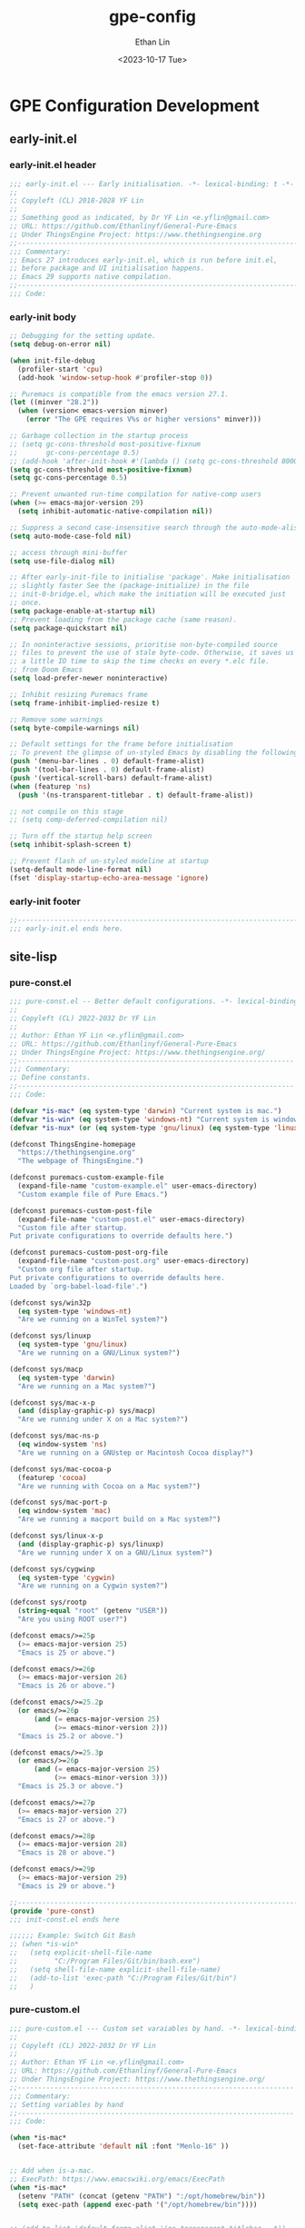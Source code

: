 #+title: gpe-config
#+author: Ethan Lin
#+date: <2023-10-17 Tue>

#+startup: overview

* GPE Configuration Development
** early-init.el
:PROPERTIES:
:HEADER-ARGS: :tangle early-init.el
:END:
*** early-init.el header
#+begin_src emacs-lisp
  ;;; early-init.el --- Early initialisation. -*- lexical-binding: t -*-
  ;;
  ;; Copyleft (CL) 2018-2028 YF Lin
  ;;
  ;; Something good as indicated, by Dr YF Lin <e.yflin@gmail.com>
  ;; URL: https://github.com/Ethanlinyf/General-Pure-Emacs
  ;; Under ThingsEngine Project: https://www.thethingsengine.org
  ;;----------------------------------------------------------------------
  ;;; Commentary:
  ;; Emacs 27 introduces early-init.el, which is run before init.el,
  ;; before package and UI initialisation happens.
  ;; Emacs 29 supports native compilation.
  ;;----------------------------------------------------------------------
  ;;; Code:
#+end_src

*** early-init body
#+begin_src emacs-lisp
  ;; Debugging for the setting update.
  (setq debug-on-error nil)

  (when init-file-debug
    (profiler-start 'cpu)
    (add-hook 'window-setup-hook #'profiler-stop 0))

  ;; Puremacs is compatible from the emacs version 27.1.
  (let ((minver "28.2"))
    (when (version< emacs-version minver)
      (error "The GPE requires V%s or higher versions" minver)))

  ;; Garbage collection in the startup process
  ;; (setq gc-cons-threshold most-positive-fixnum
  ;;       gc-cons-percentage 0.5)
  ;; (add-hook 'after-init-hook #'(lambda () (setq gc-cons-threshold 800000)))
  (setq gc-cons-threshold most-positive-fixnum)
  (setq gc-cons-percentage 0.5)

  ;; Prevent unwanted run-time compilation for native-comp users
  (when (>= emacs-major-version 29)
    (setq inhibit-automatic-native-compilation nil))

  ;; Suppress a second case-insensitive search through the auto-mode-alist
  (setq auto-mode-case-fold nil)

  ;; access through mini-buffer
  (setq use-file-dialog nil)

  ;; After early-init-file to initialise 'package'. Make initialisation
  ;; slightly faster See the (package-initialize) in the file
  ;; init-0-bridge.el, which make the initiation will be executed just
  ;; once.
  (setq package-enable-at-startup nil)
  ;; Prevent loading from the package cache (same reason).
  (setq package-quickstart nil)

  ;; In noninteractive sessions, prioritise non-byte-compiled source
  ;; files to prevent the use of stale byte-code. Otherwise, it saves us
  ;; a little IO time to skip the time checks on every *.elc file.
  ;; from Doom Emacs
  (setq load-prefer-newer noninteractive)

  ;; Inhibit resizing Puremacs frame
  (setq frame-inhibit-implied-resize t)

  ;; Remove some warnings
  (setq byte-compile-warnings nil)

  ;; Default settings for the frame before initialisation
  ;; To prevent the glimpse of un-styled Emacs by disabling the following UI elements early.
  (push '(menu-bar-lines . 0) default-frame-alist)
  (push '(tool-bar-lines . 0) default-frame-alist)
  (push '(vertical-scroll-bars) default-frame-alist)
  (when (featurep 'ns)
    (push '(ns-transparent-titlebar . t) default-frame-alist))

  ;; not compile on this stage
  ;; (setq comp-deferred-compilation nil)

  ;; Turn off the startup help screen
  (setq inhibit-splash-screen t)

  ;; Prevent flash of un-styled modeline at startup
  (setq-default mode-line-format nil)
  (fset 'display-startup-echo-area-message 'ignore)
#+end_src

*** early-init footer
#+begin_src emacs-lisp  
  ;;-------------------------------------------------------------------------------------------------
  ;;; early-init.el ends here.
#+end_src

** site-lisp
*** pure-const.el
:PROPERTIES:
:HEADER-ARGS: :tangle site-lisp/pure-const.el :mkdirp yes
:END:

#+begin_src emacs-lisp
  ;;; pure-const.el -- Better default configurations. -*- lexical-binding: t; -*-
  ;;
  ;; Copyleft (CL) 2022-2032 Dr YF Lin
  ;;
  ;; Author: Ethan YF Lin <e.yflin@gmail.com>
  ;; URL: https://github.com/Ethanlinyf/General-Pure-Emacs
  ;; Under ThingsEngine Project: https://www.thethingsengine.org/
  ;;--------------------------------------------------------------------
  ;;; Commentary:
  ;; Define constants.
  ;;--------------------------------------------------------------------
  ;;; Code:

  (defvar *is-mac* (eq system-type 'darwin) "Current system is mac.")
  (defvar *is-win* (eq system-type 'windows-nt) "Current system is windows.")
  (defvar *is-nux* (or (eq system-type 'gnu/linux) (eq system-type 'linux)) "Current system is gnu/linux.")

  (defconst ThingsEngine-homepage
    "https://thethingsengine.org"
    "The webpage of ThingsEngine.")

  (defconst puremacs-custom-example-file
    (expand-file-name "custom-example.el" user-emacs-directory)
    "Custom example file of Pure Emacs.")

  (defconst puremacs-custom-post-file
    (expand-file-name "custom-post.el" user-emacs-directory)
    "Custom file after startup.
  Put private configurations to override defaults here.")

  (defconst puremacs-custom-post-org-file
    (expand-file-name "custom-post.org" user-emacs-directory)
    "Custom org file after startup.
  Put private configurations to override defaults here.
  Loaded by `org-babel-load-file'.")

  (defconst sys/win32p
    (eq system-type 'windows-nt)
    "Are we running on a WinTel system?")

  (defconst sys/linuxp
    (eq system-type 'gnu/linux)
    "Are we running on a GNU/Linux system?")

  (defconst sys/macp
    (eq system-type 'darwin)
    "Are we running on a Mac system?")

  (defconst sys/mac-x-p
    (and (display-graphic-p) sys/macp)
    "Are we running under X on a Mac system?")

  (defconst sys/mac-ns-p
    (eq window-system 'ns)
    "Are we running on a GNUstep or Macintosh Cocoa display?")

  (defconst sys/mac-cocoa-p
    (featurep 'cocoa)
    "Are we running with Cocoa on a Mac system?")

  (defconst sys/mac-port-p
    (eq window-system 'mac)
    "Are we running a macport build on a Mac system?")

  (defconst sys/linux-x-p
    (and (display-graphic-p) sys/linuxp)
    "Are we running under X on a GNU/Linux system?")

  (defconst sys/cygwinp
    (eq system-type 'cygwin)
    "Are we running on a Cygwin system?")

  (defconst sys/rootp
    (string-equal "root" (getenv "USER"))
    "Are you using ROOT user?")

  (defconst emacs/>=25p
    (>= emacs-major-version 25)
    "Emacs is 25 or above.")

  (defconst emacs/>=26p
    (>= emacs-major-version 26)
    "Emacs is 26 or above.")

  (defconst emacs/>=25.2p
    (or emacs/>=26p
        (and (= emacs-major-version 25)
             (>= emacs-minor-version 2)))
    "Emacs is 25.2 or above.")

  (defconst emacs/>=25.3p
    (or emacs/>=26p
        (and (= emacs-major-version 25)
             (>= emacs-minor-version 3)))
    "Emacs is 25.3 or above.")

  (defconst emacs/>=27p
    (>= emacs-major-version 27)
    "Emacs is 27 or above.")

  (defconst emacs/>=28p
    (>= emacs-major-version 28)
    "Emacs is 28 or above.")

  (defconst emacs/>=29p
    (>= emacs-major-version 29)
    "Emacs is 29 or above.")

  ;;-------------------------------------------------------------------------------------------------
  (provide 'pure-const)
  ;;; init-const.el ends here

  ;;;;;; Example: Switch Git Bash
  ;; (when *is-win*
  ;;   (setq explicit-shell-file-name
  ;;         "C:/Program Files/Git/bin/bash.exe")
  ;;   (setq shell-file-name explicit-shell-file-name)
  ;;   (add-to-list 'exec-path "C:/Program Files/Git/bin")
  ;;   )
#+end_src

*** pure-custom.el
:PROPERTIES:
:HEADER-ARGS: :tangle site-lisp/pure-custom.el :mkdirp yes
:END:

#+begin_src emacs-lisp
  ;;; pure-custom.el --- Custom set varaiables by hand. -*- lexical-binding: t; -*-
  ;;
  ;; Copyleft (CL) 2022-2032 Dr YF Lin
  ;;
  ;; Author: Ethan YF Lin <e.yflin@gmail.com>
  ;; URL: https://github.com/Ethanlinyf/General-Pure-Emacs
  ;; Under ThingsEngine Project: https://www.thethingsengine.org/
  ;;--------------------------------------------------------------------
  ;;; Commentary:
  ;; Setting variables by hand
  ;;--------------------------------------------------------------------
  ;;; Code:

  (when *is-mac*
    (set-face-attribute 'default nil :font "Menlo-16" ))


  ;; Add when is-a-mac.
  ;; ExecPath: https://www.emacswiki.org/emacs/ExecPath
  (when *is-mac*
    (setenv "PATH" (concat (getenv "PATH") ":/opt/homebrew/bin"))
    (setq exec-path (append exec-path '("/opt/homebrew/bin"))))


  ;; (add-to-list 'default-frame-alist '(ns-transparent-titlebar . t))
  ;; (add-to-list 'default-frame-alist '(ns-appearance . dark))

  (add-to-list 'default-frame-alist '(drag-internal-border . 1))
  (add-to-list 'default-frame-alist '(internal-border-width . 5))

  ;;-------------------------------------------------------------------------------------------------
  (provide 'pure-custom)
  ;;; init-custom.el ends here
#+end_src
*** pure-function.el
:PROPERTIES:
:HEADER-ARGS: :tangle site-lisp/pure-function.el :mkdirp yes
:END:

#+begin_src emacs-lisp
  ;;; pure-function.el --- Some useful functions. -*- lexical-binding: t; -*-
  ;;
  ;; Copyleft (CL) 2022-2032 Ethan YF Lin
  ;;
  ;; Author: Ethan YF Lin <e.yflin@gmail.com>
  ;; URL: https://github.com/Ethanlinyf/General-Pure-Emacs
  ;; Under ThingsEngine Project: https://www.thethingsengine.org/
  ;;--------------------------------------------------------------------
  ;;; Commentary:
  ;; Some useful functions to facilitate using Emacs
  ;;--------------------------------------------------------------------
  ;;; Code:

  (defun TE-decimalNumber-to-binary-string (number)
    (require 'calculator)
    (let ((calculator-output-radix 'bin)
          (calculator-radix-grouping-mode nil))
      (calculator-number-to-string number)))

  (defun my-subseq (foo n m)
    (let ((l (length foo)))
      (setq sub1 (nthcdr n foo))
      (setq sub2 (butlast sub1 (- l m)))
      sub2))

  (defun marginalia-annotate-command (cand)
    "Annotate command CAND with its documentation string.
  Similar to `marginalia-annotate-symbol', but does not show symbol class."
    (when-let* ((sym (intern-soft cand))
                (mode (if (boundp sym)
                          sym
                        (lookup-minor-mode-from-indicator cand))))
      (concat
       (if (and (boundp mode) (symbol-value mode))
           (propertize " On" 'face 'marginalia-on)
         (propertize " Off" 'face 'marginalia-off))
       (marginalia-annotate-binding cand)
       (marginalia--documentation (marginalia--function-doc sym)))))

  ;;--------------------------------------------------------------------
  ;; https://www.emacswiki.org/emacs/OpenNextLine
  ;; Behave like vi's o command
  (defun open-next-line (arg)
    "Move to the next line and then opens a line.
      See also `newline-and-indent'."
    (interactive "p")
    (end-of-line)
    (open-line arg)
    (forward-line 1)
    (when newline-and-indent
      (indent-according-to-mode)))

  (global-set-key (kbd "C-o") 'open-next-line)

  ;; Behave like vi's O command
  (defun open-previous-line (arg)
    "Open a new line before the current one.
       See also `newline-and-indent'."
    (interactive "p")
    (beginning-of-line)
    (open-line arg)
    (when newline-and-indent
      (indent-according-to-mode)))

  (global-set-key (kbd "M-o") 'open-previous-line)

  ;; Autoindent open-*-lines
  (defvar newline-and-indent t
    "Modify the behavior of the open-*-line functions to cause them to autoindent.")

  ;;--------------------------------------------------------------------
  (defun remember-init ()
    "Remember current position and setup."
    (interactive)
    (point-to-register 8)
    (message "Have remember one position"))

  (defun remember-jump ()
    "Jump to latest position and setup."
    (interactive)
    (let ((tmp (point-marker)))
      (jump-to-register 8)
      (set-register 8 tmp))
    (message "Have back to remember position"))

  ;;--------------------------------------------------------------------
  (defun GPE-unmark-all-buffers ()
    "Unmark all have marked buffers."
    (interactive)
    (let ((current-element (current-buffer)))
      (save-excursion
        (dolist (element (buffer-list))
          (set-buffer element)
          (deactivate-mark)))
      (switch-to-buffer current-element)
      (deactivate-mark)))

  ;;--------------------------------------------------------------------
  ;; toggle-one-window, from Andy Stewart
  (defvar toggle-one-window-window-configuration nil
    "The window configuration use for `toggle-one-window'.")

  (defun toggle-one-window ()
    "Toggle between window layout and one window."
    (interactive)
    (if (equal (length (cl-remove-if #'window-dedicated-p (window-list))) 1)
        (if toggle-one-window-window-configuration
            (progn
              (set-window-configuration toggle-one-window-window-configuration)
              (setq toggle-one-window-window-configuration nil))
          (message "No other windows exist."))
      (setq toggle-one-window-window-configuration (current-window-configuration))
      (delete-other-windows)))
  ;;--------------------------------------------------------------------
  ;; format the elisp file
  (defun indent-comment-buffer ()
    "Indent comment of buffer."
    (interactive)
    (indent-comment-region (point-min) (point-max)))

  (defun indent-comment-region (start end)
    "Indent region."
    (interactive "r")
    (save-excursion
      (setq end (copy-marker end))
      (goto-char start)
      (while (< (point) end)
        (if (comment-search-forward end t)
            (comment-indent)
          (goto-char end)))))

  (defun refresh-file ()
    "Automatic reload current file."
    (interactive)
    (cond ((eq major-mode 'emacs-lisp-mode)
           (indent-buffer)
           (indent-comment-buffer)
           (save-buffer)
           (load-file (buffer-file-name)))
          ((member major-mode '(lisp-mode c-mode perl-mode))
           (indent-buffer)
           (indent-comment-buffer)
           (save-buffer))
          ((member major-mode '(haskell-mode sh-mode))
           (indent-comment-buffer)
           (save-buffer))
          ((derived-mode-p 'scss-mode)
           (require 'css-sort)
           (css-sort))
          (t (message "Current mode is not supported, so not reload"))))
  ;;--------------------------------------------------------------------
  (defun TE-title-case-region-or-line (@begin @end)
    "Title case text between nearest brackets, or current line, or text selection.
  Capitalize first letter of each word, except words like {to, of, the, a, in, or, and, etc}. If a word already contains cap letters such as HTTP, URL, they are left as is.

  When called in a elisp program, *begin *end are region boundaries.
  URL `http://xahlee.info/emacs/emacs/elisp_title_case_text.html'
  Version 2017-01-11"
    (interactive
     (if (use-region-p)
         (list (region-beginning) (region-end))
       (let (
             $p1
             $p2
             ($skipChars "^\"<>(){}[]“”‘’‹›«»「」『』【】〖〗《》〈〉〔〕"))
         (progn
           (skip-chars-backward $skipChars (line-beginning-position))
           (setq $p1 (point))
           (skip-chars-forward $skipChars (line-end-position))
           (setq $p2 (point)))
         (list $p1 $p2))))
    (let* (
           ($strPairs [
                       [" A " " a "]
                       [" And " " and "]
                       [" At " " at "]
                       [" As " " as "]
                       [" By " " by "]
                       [" Be " " be "]
                       [" Into " " into "]
                       [" In " " in "]
                       [" Is " " is "]
                       [" It " " it "]
                       [" For " " for "]
                       [" Of " " of "]
                       [" Or " " or "]
                       [" On " " on "]
                       [" Via " " via "]
                       [" The " " the "]
                       [" That " " that "]
                       [" To " " to "]
                       [" Vs " " vs "]
                       [" With " " with "]
                       [" From " " from "]
                       ["'S " "'s "]
                       ["'T " "'t "]
                       ]))
      (save-excursion
        (save-restriction
          (narrow-to-region @begin @end)
          (upcase-initials-region (point-min) (point-max))
          (let ((case-fold-search nil))
            (mapc
             (lambda ($x)
               (goto-char (point-min))
               (while
                   (search-forward (aref $x 0) nil t)
                 (replace-match (aref $x 1) "FIXEDCASE" "LITERAL")))
             $strPairs))))))
  ;;--------------------------------------------------------------------
  ;; duplicate a line:
  (defun duplicate-line-or-region-above (&optional reverse)
    "Duplicate current line or region above.
  By default, duplicate current line above.
  If mark is activate, duplicate region lines above.
  Default duplicate above, unless option REVERSE is non-nil."
    (interactive)
    (let ((original-column (current-column))
          duplicate-content)
      (if mark-active
          ;; If mark active.
          (let ((region-start-pos (region-beginning))
                (region-end-pos (region-end)))
            ;; Set duplicate start line position.
            (setq region-start-pos (progn
                                     (goto-char region-start-pos)
                                     (line-beginning-position)))
            ;; Set duplicate end line position.
            (setq region-end-pos (progn
                                   (goto-char region-end-pos)
                                   (line-end-position)))
            ;; Get duplicate content.
            (setq duplicate-content (buffer-substring region-start-pos region-end-pos))
            (if reverse
                ;; Go to next line after duplicate end position.
                (progn
                  (goto-char region-end-pos)
                  (forward-line +1))
              ;; Otherwise go to duplicate start position.
              (goto-char region-start-pos)))
        ;; Otherwise set duplicate content equal current line.
        (setq duplicate-content (buffer-substring
                                 (line-beginning-position)
                                 (line-end-position)))
        ;; Just move next line when `reverse' is non-nil.
        (and reverse (forward-line 1))
        ;; Move to beginning of line.
        (beginning-of-line))
      ;; Open one line.
      (open-line 1)
      ;; Insert duplicate content and revert column.
      (insert duplicate-content)
      (move-to-column original-column t)))

  (defun duplicate-line-or-region-below ()
    "Duplicate current line or region below.
  By default, duplicate current line below.
  If mark is activate, duplicate region lines below."
    (interactive)
    (duplicate-line-or-region-above t))

  (defun duplicate-line-above-comment (&optional reverse)
    "Duplicate current line above, and comment current line."
    (interactive)
    (if reverse
        (duplicate-line-or-region-below)
      (duplicate-line-or-region-above))
    (save-excursion
      (if reverse
          (forward-line -1)
        (forward-line +1))
      (comment-or-uncomment-region+)))

  (defun duplicate-line-below-comment ()
    "Duplicate current line below, and comment current line."
    (interactive)
    (duplicate-line-above-comment t))

  (defun comment-or-uncomment-region+ ()
    "This function is to comment or uncomment a line or a region."
    (interactive)
    (let (beg end)
      (if mark-active
          (progn
            (setq beg (region-beginning))
            (setq end (region-end)))
        (setq beg (line-beginning-position))
        (setq end (line-end-position)))
      (save-excursion
        (comment-or-uncomment-region beg end))))

  ;;--------------------------------------------------------------------

  (defun kill-new-line ()
    "Push current line into the kill ring."
    (interactive)
    (kill-new (thing-at-point 'line)))
  (defun icon-displayable-p ()
    "Return non-nil if the icons are displayable."
    (and (featurep 'nerd-icons)
         (require 'nerd-icons nil t)))
  ;;-------------------------------------------------------------------------------------------------
  (provide 'pure-function)
  ;;; pure-function.el ends here
#+end_src
*** pure-macros.el
:PROPERTIES:
:HEADER-ARGS: :tangle site-lisp/pure-macros.el :mkdirp yes
:END:

#+begin_src emacs-lisp
  ;; (defun jk/org-insert-headline (level)
  ;;   "Insert `level' * ahead of current line."
  ;;   (interactive "swhich level: ")
  ;;   (jk/org-delete-headline)
  ;;   (let ((x 0) (len (string-to-number level)))
  ;;     (while (< x len)
  ;;       (if (= len (+ x 1))
  ;;           (insert "* ")
  ;;         (insert "*")
  ;;         )
  ;;     (setq x (+ x 1)))))

  ;; (global-set-key (kbd "C-c C-h") 'jk/org-insert-headline)
  ;;-------------------------------------------------------------------------------------------------
  (provide 'pure-macros)
#+end_src

** init.el
:PROPERTIES:
:HEADER-ARGS: :tangle init.el
:END:

#+begin_src emacs-lisp
  ;;; init.el --- The main entry of Emacs. -*- lexical-binding: t; -*-
  ;;
  ;; Copyleft (CL) 2022-2032 YF Lin
  ;;
  ;; Something good as indicated, by Dr YF Lin <e.yflin@gmail.com>
  ;; URL: https://github.com/Ethanlinyf/General-Pure-Emacs
  ;; Under ThingsEngine Project: https://www.thethingsengine.org
  ;;--------------------------------------------------------------------
  ;;; Commentary:
  ;; init file for General Pure Emacs
  ;;--------------------------------------------------------------------
  ;;; Code:

  (require 'cl-lib)

  ;; Startup time
  (add-hook 'emacs-startup-hook
            (lambda ()
              (message "Emacs ready in %s with %d garbage collections."
                       (format "%.2f seconds"
                               (float-time
                                (time-subtract
                                 after-init-time before-init-time)))
                       gcs-done)))

  ;; set gc-threshold after init
  (add-hook 'after-init-hook #'(lambda () (setq gc-cons-threshold (* 20 1024 1024))))

  ;; Enhance the smoothness of Emacs startup
  (when (display-graphic-p)
    (setq-default inhibit-redisplay t
                  inhibit-message t)
    (defun reset-inhibit-vars ()
      (setq-default inhibit-redisplay nil
                    inhibit-message nil)
      (redraw-frame))
    (add-hook 'window-setup-hook #'reset-inhibit-vars)
    (define-advice startup--load-user-init-file (:after (&rest _) reset-inhibit-vars)
      (and init-file-had-error (reset-inhibit-vars))))

  ;; Initialise the major mode for scratch, fundamental-mode or text-mode
  ;; Prevent setting it as a rich mode, such as org-mode, which will
  ;; slow down the sartup speed.
  (setq initial-major-mode 'text-mode);
  (setq-default major-mode 'text-mode
                fill-column 70
                tab-width 4
                indent-tabs-mode nil)
  ;; (package--init-file-ensured t)

  ;; Load the settings recorded through Emacs
  (defconst custom-file (expand-file-name "custom.el" user-emacs-directory))
  (unless (file-exists-p custom-file)
    (shell-command (concat "touch " custom-file)))
  ;; (setq custom-file (expand-file-name "custom.el" user-emacs-directory))
  ;; Load the custom file if it exists
  ;; (load custom-file t), or
  (when (file-exists-p custom-file)
    (load custom-file :noerror :nomessage))

  (unless (or (daemonp) noninteractive init-file-debug)
    ;; Optimise the file handlers operations at startup (from Centaur Emacs).
    ;; `file-name-handler-alist' is consulted on each call to `require' and `load'
    (let ((old-value file-name-handler-alist))
      (setq file-name-handler-alist nil)
      (set-default-toplevel-value 'file-name-handler-alist file-name-handler-alist)
      (add-hook 'emacs-startup-hook
                (lambda ()
                  "To recover file name handlers."
                  (setq file-name-handler-alist
                        (delete-dups (append file-name-handler-alist old-value))))
                101)))

  ;; Define a file to record emacs macros.
  (defvar pure-macro (expand-file-name "site-lisp/pure-macros.el" user-emacs-directory)
    "A file to record Emacs macros.")
  ;; Load the macro file if it exists
  (when (file-exists-p pure-macro)
    (load pure-macro :noerror :nomessage))

  ;; Personal settings.
  (defvar pure-p-setting (expand-file-name "init-p-setting.el" user-emacs-directory)
    "A file with personal settings.")
  ;; Load the personal setting file if it exists
  (when (file-exists-p pure-p-setting)
    (load pure-p-setting :noerror :nomessage))

  ;; Add to list to load the el files in a specific folder;
  (defun update-load-path (&rest _)
    "To update 'load-path'."
    (dolist (path '("lisp" "site-lisp"))
      (push (expand-file-name path user-emacs-directory) load-path)))

  ;; (defun add-extradirs-to-load-path (&rest _)
  ;;   "Include extra dirs to 'load-path'."
  ;;   (let ((default-directory (expand-file-name "site-lisp" user-emacs-directory)))
  ;;     (normal-top-level-add-subdirs-to-load-path)))

  (advice-add #'package-initialize :after #'update-load-path)
  ;; (advice-add #'package-initialize :after #'add-extradirs-to-load-path)
  (update-load-path)

  (require 'init-0-bridge)
  (require 'init-1-system)

  (require 'init-a-authentication)
  (require 'init-b-basic)
  (require 'init-c-i18n)
  (require 'init-d-update)

  (require 'init-e-enhance)
  (require 'init-f-dired)
  (require 'init-g-interface)
  (require 'init-h-dashboard)
  (require 'init-i-minibuffer)
  (require 'init-j-platform)
  (require 'init-k-org)
  (require 'init-l-markdown)

  (require 'init-p-python)
  (require 'init-p-cpp)
  (require 'init-p-lua)
  (require 'init-p-julia)
  (require 'init-p-web)
  (require 'init-p-treesit)

  (require 'init-r-roam)
  (require 'init-r-research)
  (require 'init-r-tex)

  (require 'init-z-test)

  ;;-------------------------------------------------------------------------------------------------
  ;; init.el ends here.
#+end_src

** lisp
*** init-0-bridge.el
:PROPERTIES:
:HEADER-ARGS: :tangle lisp/init-0-bridge.el :mkdirp yes
:END:

#+begin_src emacs-lisp
  ;;; init-0-bridge --- To Install Plugins for GPE. -*- lexical-binding: t; -*-
  ;;
  ;; Copyleft (CL) 2022-2032 YF Lin
  ;;
  ;; Something good as indicated, by Dr YF Lin <e.yflin@gmail.com>
  ;; URL: https://github.com/Ethanlinyf/General-Pure-Emacs
  ;; Under ThingsEngine Project: https://www.thethingsengine.org
  ;;--------------------------------------------------------------------
  ;;; Commentary:
  ;; How to add plugins, add pacakges or by use-package
  ;;--------------------------------------------------------------------
  ;;; Code:

  (require 'package)

  (when (>= emacs-major-version 27)
    (add-to-list 'package-archives '("gnu" . "http://elpa.gnu.org/packages/") t)
    (add-to-list 'package-archives '("melpa" . "http://melpa.org/packages/") t)
    (add-to-list 'package-archives '("melpa-stable" . "http://stable.melpa.org/packages/") t)
    )
  (unless (bound-and-true-p package--initialized)
    (package-initialize))

  ;;--------------------------------------------------------------------
  ;; another way to manage packages
  ;;--------------------------------------------------------------------
  ;; (defvar puremacs/packages '(

  ;; 			    use-package

  ;;                             )  "Default packages.")

  ;; (setq package-selected-packages puremacs/packages)

  ;; (defun puremacs/packages-installed-p ()
  ;;   "Looping all the packages."
  ;;   (cl-loop for pkg in puremacs/packages
  ;; 	   when (not (package-installed-p pkg)) do (cl-return nil)
  ;; 	   finally (cl-return t)))

  ;; (unless (puremacs/packages-installed-p)
  ;;   (message "%s" "Refreshing package database...")
  ;;   (package-refresh-contents)
  ;;   (dolist (pkg puremacs/packages)
  ;;     (when (not (package-installed-p pkg))
  ;;       (package-install pkg))))

  ;;--------------------------------------------------------------------
  ;; use-package with straight
  ;;--------------------------------------------------------------------
  ;; (setq package-check-signature t
  ;;        load-prefer-newer t)
  ;;
  ;; ;; Install straight.el
  ;; (defvar bootstrap-version)
  ;; (let ((bootstrap-file
  ;;        (expand-file-name "straight/repos/straight.el/bootstrap.el" user-emacs-directory))
  ;;       (bootstrap-version 5))
  ;;   (unless (file-exists-p bootstrap-file)
  ;;     (with-current-buffer
  ;;         (url-retrieve-synchronously
  ;;          "https://raw.githubusercontent.com/raxod502/straight.el/develop/install.el"
  ;;          'silent 'inhibit-cookies)
  ;;       (goto-char (point-max))
  ;;       (eval-print-last-sexp)))
  ;;   (load bootstrap-file nil 'nomessage))

  ;;--------------------------------------------------------------------
  ;; Setup 'use-package'
  (when (version< emacs-version "29.0")
    (unless (package-installed-p 'use-package)
      (package-refresh-contents)
      (package-install 'use-package)))

  ;; ;; Should set before loading `use-package'
  (eval-and-compile
    (setq use-package-always-ensure t)
    (setq use-package-always-defer t)
    (setq use-package-expand-minimally t)
    (setq use-package-enable-imenu-support t))

  (eval-when-compile
    (require 'use-package)
    (setq use-package-compute-statistics t))

  ;; Required by `use-package', as use-package optional dependency
  (use-package diminish)
  (use-package bind-key)

  ;; Update GPG keyring for GNU ELPA
  (use-package gnu-elpa-keyring-update
    :ensure t)

  ;; interactive macro expansion
  (use-package macrostep
    :custom-face
    (macrostep-expansion-highlight-face ((t (:inherit tooltip :extend t))))
    :bind (:map emacs-lisp-mode-map
           ("C-c e" . macrostep-expand)
           :map lisp-interaction-mode-map
           ("C-c e" . macrostep-expand)))

  (use-package things-engine
    :ensure nil
    :init
    (message "Something Good as Indicated"))

  ;;--------------------------------------------------------------------
  ;;  (straight-use-package 'use-package
  ;;  (use-package straight
  ;;   :custom (straight-use-package-by-default t))
  ;;   :bind  (("C-<f2>" . hydra-straight-helper/body)))

  ;;-------------------------------------------------------------------------------------------------
  (provide 'init-0-bridge)
  ;;; init-0-bridge.el ends here
#+end_src

*** init-1-system.el
:PROPERTIES:
:HEADER-ARGS: :tangle lisp/init-1-system.el :mkdirp yes
:END:

#+begin_src emacs-lisp
  ;;; init-1-system.el --- Foundamental settings for Emacs. -*- lexical-binding: t; -*-
  ;;
  ;; Copyleft (CL) 2022-2032 YF Lin
  ;;
  ;; Something good as indicated, by Dr YF Lin <e.yflin@gmail.com>
  ;; URL: https://github.com/Ethanlinyf/General-Pure-Emacs
  ;; Under ThingsEngine Project: https://www.thethingsengine.org
  ;;--------------------------------------------------------------------
  ;;; Commentary:
  ;; Fundamental settings for General Pure Emacs
  ;;--------------------------------------------------------------------
  ;;; Code:

  (require 'pure-const)
  (require 'pure-custom)
  (require 'pure-function)
  (require 'subr-x)

  ;; Use to install the needed software for the host system
  (use-package use-package-ensure-system-package
    :ensure t)

  ;; Set time
  (use-package time
    :ensure nil
    :config
    (setq system-time-locale "C"
          display-time-24hr-format t
          display-time t ;display-time-day-and-date t
          ))

  ;; Environment: the same path as in your shell, bash or zsh
  (when (or sys/macp sys/linuxp (daemonp))
    (use-package exec-path-from-shell
      ;; :demand t
      :config (setq exec-path-from-shell-check-startup-files nil)
      :hook (after-init . exec-path-from-shell-initialize)))

  ;;--------------------------------------------------------------------
  ;; A few more useful configurations...
  (use-package emacs
    :ensure nil
    :init
    ;; Add prompt indicator to `completing-read-multiple'.
    ;; We display [CRM<separator>], e.g., [CRM,] if the separator is a comma.
    (defun crm-indicator (args)
      (cons (format "[CRM%s] %s"
                    (replace-regexp-in-string
                     "\\`\\[.*?]\\*\\|\\[.*?]\\*\\'" ""
                     crm-separator)
                    (car args))
            (cdr args)))
    (advice-add #'completing-read-multiple :filter-args #'crm-indicator)

    ;; Do not allow the cursor in the minibuffer prompt
    (setq minibuffer-prompt-properties
          '(read-only t cursor-intangible t face minibuffer-prompt))
    (add-hook 'minibuffer-setup-hook #'cursor-intangible-mode)

    ;; Emacs 28: Hide commands in M-x which do not work in the current mode.
    ;; Vertico commands are hidden in normal buffers.
    (setq read-extended-command-predicate
          #'command-completion-default-include-p)

    ;; Enable recursive minibuffers
    (setq enable-recursive-minibuffers t)

    ;; Disable the ring bell function
    (setq ring-bell-function 'ignore))
  ;;--------------------------------------------------------------------
  (use-package simple
    :ensure nil
    :hook ((after-init . size-indication-mode)
           (text-mode . visual-line-mode)
           ((prog-mode markdown-mode conf-mode) . enable-trailing-whitespace))
    :init
    (setq kill-whole-line t               ; Kill line including '\n'
          line-move-visual nil
          track-eol t                     ; Keep cursor at end of lines. Require line-move-visual is nil.
          set-mark-command-repeat-pop t)  ; Repeating C-SPC after popping mark pops it again

    ;; Visualize TAB, (HARD) SPACE, NEWLINE
    (setq-default show-trailing-whitespace nil) ; Don't show trailing whitespace by default
    (defun enable-trailing-whitespace ()
      "Show trailing spaces and delete on saving."
      (setq show-trailing-whitespace t)
      (add-hook 'before-save-hook #'delete-trailing-whitespace nil t)))
  ;;--------------------------------------------------------------------
  ;; I/O optimisation
  (with-no-warnings
    (when sys/win32p
      (setq w32-get-true-file-attributes nil   ; decrease file IO workload
            w32-pipe-read-delay 0              ; faster IPC
            w32-pipe-buffer-size (* 64 1024))) ; read more at a time (was 4K)
    (unless sys/macp
      (setq command-line-ns-option-alist nil))
    (unless sys/linuxp
      (setq command-line-x-option-alist nil))

    ;; Increase how much can be read from processes in a single chunk (default is 4kb)
    (setq read-process-output-max #x10000)  ; 64kb

    ;; Don't ping things that look like domain names.
    (setq ffap-machine-p-known 'reject))

  ;; Compatibility
  ;; To allow for the usage of Emacs functions and macros that are
  ;; defined in newer versions of Emacs, compat.el provides definitions
  ;; that are installed ONLY if necessary.  These reimplementations
  ;;  of functions and macros are at least subsets of the actual
  ;; implementations.  Be sure to read the documentation string to
  ;;  make sure.
  (use-package compat
    :demand t)

  ;;--------------------------------------------------------------------
  ;; Start server
  (use-package server
    :ensure nil
    :if nil ;; to be integrated with thethingsengine.org
    :hook (after-init . server-mode))

  ;; kill processes when quit or exit, live-webserver
  (setq confirm-kill-processes nil)

  ;; Some global keybindings
  (bind-keys ("s-r"     . revert-this-buffer)
             ("C-x K"   . delete-this-file)
             ("C-c C-l" . reload-init-file))

  ;; Sqlite
  (when (fboundp 'sqlite-open)
    (use-package emacsql-sqlite-builtin))

  ;; Garbage Collector Magic Hack
  (use-package gcmh
    :diminish
    :hook (emacs-startup . gcmh-mode)
    :init
    (setq gcmh-idle-delay 'auto
          gcmh-auto-idle-delay-factor 10
          gcmh-high-cons-threshold #x1000000)) ; 16MB

  ;;-------------------------------------------------------------------------------------------------
  (provide 'init-1-system)
  ;;; init-1-system.el ends here.
#+end_src

*** init-a-authentication.el
:PROPERTIES:
:HEADER-ARGS: :tangle lisp/init-a-authentication.el :mkdirp yes
:END:

#+begin_src emacs-lisp
  ;;; init-a-authentication.el -- Authentication for General Pure Emacs -*- lexical-binding: t; -*-
  ;;
  ;; Copyleft (CL) 2022-2032 YF Lin
  ;;
  ;; Something good as indicated, by Dr YF Lin <e.yflin@gmail.com>
  ;; URL: https://github.com/Ethanlinyf/General-Pure-Emacs
  ;; Under ThingsEngine Project: https://www.thethingsengine.org
  ;;--------------------------------------------------------------------
  ;;; Commentary:
  ;; reserve for authentication
  ;;--------------------------------------------------------------------
  ;;; Code:

  ;;;; Personal Information
  ;; (setq user-full-name "Your name")
  ;; (setq user-mail-address "Your address")

  ;;--------------------------------------------------------------------
  ;;; ChatGPT applications:
  ;; Obtain OpenAI API Key, and save the API Key to the ~/.emacs.d/mind-wave/chatgpt_api_key.txt file
  ;; (Or set the environment variable OPENAI_API_KEY in init-p-setting.el.).


  ;;-------------------------------------------------------------------------------------------------
  (provide 'init-a-authentication)
  ;;; init-a-authentication.el ends here.
#+end_src

*** init-b-basic.el
:PROPERTIES:
:HEADER-ARGS: :tangle lisp/init-b-basic.el :mkdirp yes
:END:

#+begin_src emacs-lisp
  ;;; init-b-basic.el -- Better default configurations. -*- lexical-binding: t; -*-
  ;;
  ;; Copyleft (CL) 2022-2032 YF Lin
  ;;
  ;; Something good as indicated, by Dr YF Lin <e.yflin@gmail.com>
  ;; URL: https://github.com/Ethanlinyf/General-Pure-Emacs
  ;; Under ThingsEngine Project: https://www.thethingsengine.org
  ;;--------------------------------------------------------------------
  ;;; Commentary:
  ;; Add feature defined in the Lisp folder
  ;;--------------------------------------------------------------------
  ;;; Code:

  ;; Set the initial scratch message
  (setq-default
   initial-scratch-message (concat
  ";;--------------------------------------------------------
  ;; Welcome to General Pure Emacs from ThingsEngine
  ;; Somethng Good as Indicated:\n\n\n")
   line-spacing 0.1
   truncate-lines nil
   word-wrap t)

  (use-package display-line-numbers
    :ensure nil
    :init (setq display-line-numbers-width-start t)
    :hook ((prog-mode
            yaml-mode
            TeX-mode
            org-mode
            conf-mode) . display-line-numbers-mode))

  ;;--------------------------------------------------------------------
  (with-no-warnings
    (line-number-mode 1)            ; Turn on line number and the column-number-mode
    (column-number-mode 1)          ; Change the cursor type
    (global-hl-line-mode 1)         ; Enable hightline globally
    (setq-default cursor-type 'bar) ; Change the type of cursor
    )

  ;;--------------------------------------------------------------------
  ;; Key Modifiers
  (with-no-warnings
    (cond
     (sys/mac-port-p
      (setq mac-command-modifier 'super)
      (setq mac-option-modifier 'meta)
      (bind-keys ([(super a)] . mark-whole-buffer)
                 ([(super c)] . kill-ring-save)
                 ([(super l)] . goto-line)
                 ([(super q)] . save-buffers-kill-emacs)
                 ([(super s)] . save-buffer)
                 ([(super v)] . yank)
                 ;;([(super w)] . delete-frame)
                 ([(super z)] . undo)))
     (sys/win32p
      ;; set Win key as Super and App key as Hyper
      (setq w32-lwindow-modifier 'super)  ; Left Windows key as Super
      (setq w32-apps-modifier 'hyper)     ; Menu/App key as Hyper
      (w32-register-hot-key [s-t]))))

  ;;--------------------------------------------------------------------
  ;; manage by git and disable make-backup-files and auto-save-default
  (with-no-warnings
    (setq make-backup-files nil)
    (setq auto-save-default nil)
    (delete-selection-mode 1)
    (setq tab-width 4)
    (fset 'yes-or-no-p 'y-or-n-p)
    (setq-default indent-tabs-mode nil)                 ; avoid to mixture the tabs and spaces in code
    (global-set-key (kbd "C-c C-'") 'set-mark-command)  ; keybindings for setting mark
    )

  ;; ;; Visualize TAB, (HARD) SPACE, NEWLINE
  ;; (setq-default show-trailing-whitespace nil) ; Don't show trailing whitespace by default
  ;; (defun enable-trailing-whitespace ()
  ;;   "Show trailing spaces and delete on saving."
  ;;   (setq show-trailing-whitespace t)
  ;;   (add-hook 'before-save-hook #'delete-trailing-whitespace nil t))
  ;; (add-hook 'prog-mode #'enable-trailing-whitespace)

  (setq visible-bell t
        inhibit-compacting-font-caches t                                           ; Don’t compact font caches during GC
        delete-by-moving-to-trash t                                                ; Deleting files go to OS's trash folder
        make-backup-files nil                                                      ; Forbide to make backup files
        auto-save-default nil                                                      ; Disable auto save

        uniquify-buffer-name-style 'post-forward-angle-brackets                    ; Show path if names are same
        adaptive-fill-regexp "[ t]+|[ t]*([0-9]+.|*+)[ t]*"
        adaptive-fill-first-line-regexp "^* *$"
        sentence-end "\\([。！？]\\|……\\|[.?!][]\"')}]*\\($\\|[ \t]\\)\\)[ \t\n]*"
        sentence-end-double-space nil
        word-wrap-by-category t)


  ;;----------------------- Dired Mode ---------------------------------
  (with-eval-after-load "dired"
    (put 'dired-find-alternate-file 'disabled nil)
    (define-key dired-mode-map (kbd "RET") 'dired-find-alternate-file)
    (define-key dired-mode-map (kbd "<mouse-2>") 'dired-find-alternate-file))

  (when *is-mac*
    (setq insert-directory-program "gls" dired-use-ls-dired t)
    (setq dired-listing-switches "-al --group-directories-first"))

  ;;----------------- For org mode ------------------------------------
  (use-package org-superstar
    :ensure t
    :hook
    (org-mode . (lambda () (org-superstar-mode 1) (org-indent-mode 1)))) ;

  ;;------------------------ User Interface ----------------------------
  (use-package doom-modeline
    :ensure t
    :hook (after-init . doom-modeline-mode))

  (use-package hide-mode-line
    :ensure t)
  ;;--------------------------------------------------------------------
  (use-package auto-save
    :ensure nil
    :load-path "site-lisp/auto-save"
    :hook (find-file-hook . auto-save-enable)
    :config
    (auto-save-idle 1)
    (auto-save-silent t)
    (auto-save-delete-trailing-whitespace t))

  ;;--------------------------------------------------------------------
  ;; Yet another snippet extension
  (use-package yasnippet
    :diminish yas-minor-mode
    :hook
    (after-init . yas-global-mode)
    :init
    (setq yas-verbosity 0) ; 1 or higher to show Yasnippet messages again
    :config
    (yas-reload-all)
    ;; unbind <TAB> completion
    (define-key yas-minor-mode-map [(tab)]        nil)
    (define-key yas-minor-mode-map (kbd "TAB")    nil)
    (define-key yas-minor-mode-map (kbd "<tab>")  nil)
    :bind
    (:map yas-minor-mode-map ("S-<tab>" . yas-expand)))

  ;; Collection of yasnippet snippets
  (use-package yasnippet-snippets
    :ensure t
    :after yasnippet)

  ;;--------------------------------------------------------------------
  (use-package so-long
    :ensure t
    :hook (after-init . global-so-long-mode))

  ;;--------------------------------------------------------------------
  (use-package projectile
    :ensure t
    :bind (("s-p" . projectile-command-map))  ; The binding should be verified.
    :config
    (setq projectile-mode-line "Projectile")
    (setq projectile-track-known-projects-automatically nil)
    :init (projectile-mode +1))

  ;; This package will be used in minibuffer.el, dired.el, platerform.el,
  ;; interface.el and dashboard.el
  (use-package nerd-icons
    :demand t
    :init
    (setq nerd-icons-color-icons t)
    ;; :custom
    ;; The Nerd Font you want to use in GUI
    ;; "Symbols Nerd Font Mono" is the default and is recommended
    ;; but you can use any other Nerd Font if you want
    ;; (nerd-icons-font-family "Symbols Nerd Font Mono")
    )

  ;;--------------------------------------------------------------------
  ;; hydra
  (use-package hydra
    :ensure t
    :hook (emacs-lisp-mode . hydra-add-imenu)
    :init
    (require 'hydra))

  ;; From Centaur Emacs
  (use-package pretty-hydra
    :ensure
    :after hydra
    ;; :bind ("<f8>" . toggles-hydra/body)
    :hook (emacs-lisp-mode . (lambda()
                               (add-to-list
                                'imenu-generic-expression
                                '("Hydras"
                                  "^.*(\\(pretty-hydra-define\\) \\([a-zA-Z-]+\\)"
                                  2))))
    :init
    (require 'pretty-hydra)
    :config
    (cl-defun pretty-hydra-title (title &optional icon-type icon-name
                                        &key face height v-adjust)
      "Add an icon in the hydra title."
      (let ((face (or face `(:foreground ,(face-background 'highlight))))
            (height (or height 1.0))
            (v-adjust (or v-adjust 0.0)))
        (concat
         (when (and (icon-displayable-p) icon-type icon-name)
           (let ((f (intern (format "nerd-icons-%s" icon-type))))
             (when (fboundp f)
               (concat
                (apply f (list icon-name :face face :height height :v-adjust v-adjust))
                " "))))
         (propertize title 'face face)))))

  (use-package use-package-hydra
    :ensure t
    :after use-package hydra
    :init
    (require 'use-package-hydra))

  ;;-------------------------------------------------------------------------------------------------
  (provide 'init-b-basic)
  ;;; init-b-basic.el ends here.
#+end_src

*** init-c-i18n.el
:PROPERTIES:
:HEADER-ARGS: :tangle lisp/init-c-i18n.el :mkdirp yes
:END:

#+begin_src emacs-lisp
  ;; init-c-i18n.el -- Settings for Internationalisation . -*- lexical-binding: t; -*-
  ;;
  ;; Copyleft (CL) 2022-2032 YF Lin
  ;;
  ;; Something good as indicated, by Dr YF Lin <e.yflin@gmail.com>
  ;; URL: https://github.com/Ethanlinyf/General-Pure-Emacs
  ;; Under ThingsEngine Project: https://www.thethingsengine.org
  ;;--------------------------------------------------------------------
  ;;; Commentary:
  ;; The configurations for internationalisation, including imput methods, fonts, coding system, and so on.
  ;;--------------------------------------------------------------------
  ;;; Code:

  ;; Set UTF-8 as the default coding system
  (when (fboundp 'set-charset-priority)
    (set-charset-priority 'unicode))

  (setq locale-coding-system 'utf-8)
  (set-language-environment 'utf-8)
  (set-default-coding-systems 'utf-8)
  (prefer-coding-system 'utf-8)

  (unless sys/win32p
    (set-selection-coding-system 'utf-8))

  ;;--------------------------------------------------------------------
  (use-package pyim
    :ensure t)

  (use-package define-word
    :commands define-word-at-point
    :ensure t
    :bind
    ("s-6" . define-word-at-point))

  (use-package powerthesaurus
    :commands powerthesaurus-lookup-dwim
    :ensure t
    :bind
    ("s-7" . powerthesaurus-lookup-dwim))

  ;;-------------------------------------------------------------------------------------------------
  (provide 'init-c-i18n)
  ;;; init-c-i18n.el ends here
#+end_src

*** init-d-update.el
:PROPERTIES:
:HEADER-ARGS: :tangle lisp/init-d-update.el :mkdirp yes
:END:

#+begin_src emacs-lisp
  ;;; init-d-update.el --- Foundamental settings for Emacs. -*- lexical-binding: t; -*-
  ;;
  ;; Copyleft (CL) 2022-2032 YF Lin
  ;;
  ;; Something good as indicated, by Dr YF Lin <e.yflin@gmail.com>
  ;; URL: https://github.com/Ethanlinyf/General-Pure-Emacs
  ;; Under ThingsEngine Project: https://www.thethingsengine.org
  ;;--------------------------------------------------------------------
  ;;; Commentary:
  ;; This will be used for the Emacs update from V29.1 for GPE
  ;;--------------------------------------------------------------------
  ;;; Code:

  ;;; Emacs@28
  ;; WORKAROUND: fix blank screen issue on macOS.
  (defun fix-fullscreen-cocoa ()
    "Address blank screen issue with child-frame in fullscreen.
  This issue has been addressed in 28."
    (and sys/mac-cocoa-p
         (not emacs/>=28p)
         (bound-and-true-p ns-use-native-fullscreen)
         (setq ns-use-native-fullscreen nil)))

  ;;; Emacs@29
  ;;--------------------------------------------------------------------
  ;; (when emacs/>=29p
  ;;   (push '(sh-mode . bash-ts-mode) major-mode-remap-alist)
  ;;   (push '(c-mode . c-ts-mode) major-mode-remap-alist)
  ;;   (push '(c++-mode . c++-ts-mode) major-mode-remap-alist)
  ;;   (push '(css-mode . css-ts-mode) major-mode-remap-alist)
  ;;   (push '(javascript-mode . js-ts-mode) major-mode-remap-alist)
  ;;   (push '(js-json-mode . json-ts-mode) major-mode-remap-alist)
  ;;   (push '(python-mode . python-ts-mode) major-mode-remap-alist))
  ;;--------------------------------------------------------------------
  ;; Change the font size globally
  ;; To increase the font size, type "C-x C-M-= or +"; to decrease it
  ;; type "C-x C-M--"; to restore the size, type "C-x C-M-0"
  ;;--------------------------------------------------------------------
  ;; "delet-process" is a command. "restart-emacs"
  ;; "C-x 8 e" inserts Emoji, 🐋
  ;; "package-upgrade" "package-upgrade-all"
  ;; "package-recompile" & "package-recompike-all"
  ;;--------------------------------------------------------------------
  (when emacs/>=29p
    (setq pixel-scroll-precision-mode 1)
    ;; (setq visible-bell t)
    (setq ring-bell-function 'ignore)
    (global-set-key (kbd "<f8>") 'scratch-buffer))

  ;; (set-frame-parameter nil 'alpha-background 80)
  ;; (push '(alpha . (90 . 90)) default-frame-alist)
  ;; (set-frame-parameter nil 'alpha 0.99)

  ;; Bugfix
  ;;--------------------------------------------------------------------
  ;;; doom-one theme:
  ;; Warning: setting attribute ‘:background’ of face ‘font-lock-comment-face’: nil value is invalid, use ‘unspecified’ instead.

  ;; fixed:
  ;; (modeline-fg fg) --> (modeline-fg 'unspecified)

  ;; :background (if doom-one-brighter-comments (doom-lighten bg 0.05)) -->
  ;; :background (if doom-one-brighter-comments
  ;;                 (doom-lighten bg 0.05)
  ;;               'unspecified)

  ;;----------------------------------------------------------------------------------------------
  ;; include package-vc
  ;; (require 'cl-lib)
  ;; (require 'use-package-core)

  ;; (cl-defun slot/vc-install (&key (fetcher "github") repo name rev backend)
  ;;   (let* ((url (format "https://www.%s.com/%s" fetcher repo))
  ;;          (iname (when name (intern name)))
  ;;          (package-name (or iname (intern (file-name-base repo)))))
  ;;     (unless (package-installed-p package-name)
  ;;       (package-vc-install url iname rev backend))))

  ;; (defvar package-vc-use-package-keyword :vc)

  ;; (defun package-vc-use-package-set-keyword ()
  ;;   (unless (member package-vc-use-package-keyword use-package-keywords)
  ;;     (setq use-package-keywords
  ;;           (let* ((pos (cl-position :unless use-package-keywords))
  ;;                  (head (cl-subseq use-package-keywords 0 (+ 1 pos)))
  ;;                  (tail (nthcdr (+ 1 pos) use-package-keywords)))
  ;;             (append head (list package-vc-use-package-keyword) tail)))))

  ;; (defun use-package-normalize/:vc (name-symbol keyword args)
  ;;   (let ((arg (car args)))
  ;;     (pcase arg
  ;;       ((or `nil `t) (list name-symbol))
  ;;       ((pred symbolp) args)
  ;;       ((pred listp) (cond
  ;;                      ((listp (car arg)) arg)
  ;;                      ((string-match "^:" (symbol-name (car arg))) (cons name-symbol arg))
  ;;                      ((symbolp (car arg)) args)))
  ;;       (_ nil))))

  ;; (defun use-package-handler/:vc (name-symbol keyword args rest state)
  ;;   (let ((body (use-package-process-keywords name-symbol rest state)))
  ;;     ;; This happens at macro expansion time, not when the expanded code is
  ;;     ;; compiled or evaluated.
  ;;     (if args
  ;;         (use-package-concat
  ;;          `((unless (package-installed-p ',(pcase (car args)
  ;;                                             ((pred symbolp) (car args))
  ;;                                             ((pred listp) (car (car args)))))
  ;;              (apply #'slot/vc-install ',(cdr args))))
  ;;          body)
  ;;       body)))

  ;; (defun package-vc-use-package-override-:ensure (func name-symbol keyword ensure rest state)
  ;;   (let ((ensure (if (plist-member rest :vc)
  ;;                     nil
  ;;                   ensure)))
  ;;     (funcall func name-symbol keyword ensure rest state)))

  ;; (defun package-vc-use-package-activate-advice ()
  ;;   (advice-add
  ;;    'use-package-handler/:ensure
  ;;    :around
  ;;    #'package-vc-use-package-override-:ensure))

  ;; (defun package-vc-use-package-deactivate-advice ()
  ;;   (advice-remove
  ;;    'use-package-handler/:ensure
  ;;    #'package-vc-use-package-override-:ensure))

  ;; ;; register keyword on require
  ;; (package-vc-use-package-set-keyword)

  ;; (use-package gpe-aweshell
  ;;   :vc (:fetcher "github" :repo "Ethanlinyf/gpe-aweshell"))

  ;;-------------------------------------------------------------------------------------------------
  (provide 'init-d-update)
  ;;; init-d-update.el ends here
#+end_src

*** init-e-enhance.el
:PROPERTIES:
:HEADER-ARGS: :tangle lisp/init-e-enhance.el :mkdirp yes
:END:

#+begin_src emacs-lisp
  ;;; init-e-enhance.el --- Enhancement. -*- lexical-binding: t; -*-
  ;;
  ;; Copyleft (CL) 2022-2032 YF Lin
  ;;
  ;; Something good as indicated, by Dr YF Lin <e.yflin@gmail.com>
  ;; URL: https://github.com/Ethanlinyf/General-Pure-Emacs
  ;; Under ThingsEngine Project: https://www.thethingsengine.org
  ;;--------------------------------------------------------------------
  ;;; Commentary:
  ;; Some enhancement for editting
  ;;--------------------------------------------------------------------
  ;;; Code:

  ;; Session history, enhance package, desktop+, which extends `desktop' by providing more features related to sessions persistance.
  ;; (use-package desktop
  ;;   :hook (after-init . desktop-save-mode))

  ;; Indent Region or Buffer
  (use-package GPE-indent
    :ensure nil
    :commands (indent-region-or-buffer)
    :bind (("C-M-\\" . indent-region-or-buffer))
    :init
    (defun indent-buffer()
      "To indent the buffer."
      (interactive)
      (indent-region (point-min) (point-max)))

    (defun indent-region-or-buffer()
      "To indent the region or buffer."
      (interactive)
      (save-excursion
        (if (region-active-p)
            (progn
              (indent-region (region-beginning) (region-end))
              (message "Indent selected region."))
          (progn
            (indent-buffer)
            (message "Indent buffer."))))))

  ;;--------------------------------------------------------------------
  ;; abbrev settings
  (use-package GPE-abbrev
    :ensure nil
    :init
    (setq-default abbrev-mode t)
    (setq save-abbrevs nil)

    (defconst abbrev-file (expand-file-name "abbrev_defs" user-emacs-directory))
    (unless (file-exists-p abbrev-file)
      (shell-command (concat "touch " abbrev-file)))
    (setq abbrev-file-name abbrev-file))

  ;;--------------------------------------------------------------------
  ;; Further Enhancement
  (use-package GPE-enhancement
    :ensure nil
    :init
    (setq delete-by-moving-to-trash t) ; disable delete directly
    (add-hook 'after-init-hook 'electric-pair-mode)
    (add-hook 'after-init-hook 'winner-mode)
    (add-hook 'after-init-hook 'global-auto-revert-mode)
    (add-hook 'after-init-hook 'electric-indent-mode)
    (add-hook 'prog-mode-hook (lambda() (setq split-width-threshold 80)))

    (add-hook 'after-init-hook 'show-paren-mode)
    (define-advice show-paren-function (:around (fn) fix-show-paren-function)
      "Highlight enclosing parens."
      (cond ((looking-at-p "\\s(") (funcall fn))
            (t (save-excursion
                 (ignore-errors (backward-up-list))
                 (funcall fn))))))

  ;;--------------------------------------------------------------------
  ;;happie-expand
  (use-package GPE-hippie-expand
    :ensure nil
    :commands (hippie-expand)
    :bind ("M-/" . hippie-expand)
    :init
    (setq hippie-expand-try-function-list '(try-expand-debbrev
                        try-expand-debbrev-all-buffers
                        try-expand-debbrev-from-kill
                        try-complete-file-name-partially
                        try-complete-file-name
                        try-expand-all-abbrevs
                        try-expand-list
                        try-expand-line
                        try-complete-lisp-symbol-partially
                        try-complete-lisp-symbol)))

  ;;--------------------------------------------------------------------
  ;; from centaur emacs
  (use-package recentf
    :bind (("C-x C-r" . recentf-open-files))
    :hook (after-init . recentf-mode)
    :init
    (setq recentf-max-saved-items 300
          recentf-exclude
          '("\\.?cache" ".cask" "url" "COMMIT_EDITMSG\\'" "bookmarks"
            "\\.\\(?:gz\\|gif\\|svg\\|png\\|jpe?g\\|bmp\\|xpm\\)$"
            "\\.?ido\\.last$" "\\.revive$" "/G?TAGS$" "/.elfeed/"
            "^/tmp/" "^/var/folders/.+$" "^/ssh:" "/persp-confs/"
            (lambda (file) (file-in-directory-p file package-user-dir))))
    (add-to-list 'recentf-exclude
                 (expand-file-name "company-statistics-cache.el" user-emacs-directory)
                 (expand-file-name "elgrep-data.el" user-emacs-directory))
    :config
    (push (expand-file-name recentf-save-file) recentf-exclude)
    (add-to-list 'recentf-filename-handlers #'abbreviate-file-name)
    (when sys/macp
      (global-set-key (kbd "s-3") 'recentf-open-files))
    )

  (use-package saveplace
    :ensure nil
    :hook (after-init . save-place-mode))

  ;; ALT + number to swith to the number of a specific window
  (use-package window-numbering
    :hook (after-init . window-numbering-mode))

  (use-package which-key
    :diminish
    :bind ("C-h M-m" . which-key-show-major-mode)
    :hook (after-init . which-key-mode)
    :config
    (setq which-key-max-description-length 30
          which-key-show-remaining-keys t))

  ;;--------------------------------------------------------------------
  ;; Hungry deletion
  (use-package hungry-delete
    :diminish
    :hook (after-init . global-hungry-delete-mode)
    :init (setq hungry-delete-chars-to-skip " \t\f\v"
                hungry-delete-except-modes
                '(minibuffer-mode help-modeminibuffer-inactive-mode calc-mode)))

  ;;--------------------------------------------------------------------
  ;; spell checking
  ;; (use-package jinx
  ;;  :ensure t
  ;;  :hook
  ;;  (tex-mode . jinx-mode)
  ;;  (org-mode . jinx-mode)
  ;;  (conf-mode . jinx-mode)
  ;;  :hook
  ;;  (emacs-startup . global-jinx-mode))

  ;;--------------------------------------------------------------------
  ;; An intuitive and efficient solution for single-buffer text search
  (use-package ctrlf
    :ensure t
    :init
    (ctrlf-mode +1))

  ;;--------------------------------------------------------------------
  ;; goto-line-preview
  (use-package goto-line-preview
    :ensure t)

  ;;--------------------------------------------------------------------
  ;; golden-ratio
  (use-package golden-ratio
    :ensure t
    ;;:hook
    ;;(after-init . golden-ratio-mode)
    :config
    (setq golden-ratio-auto-scale t))

  ;;--------------------------------------------------------------------
  ;; undo-tree
  (use-package undo-tree
    :diminish
    :hook (after-init . global-undo-tree-mode)
    :init (setq undo-tree-visualizer-timestamps t
                undo-tree-visualizer-diff t
                undo-tree-enable-undo-in-region nil
                undo-tree-auto-save-history nil))
  ;;--------------------------------------------------------------------
  ;; Elisp API Demos
  ;; C-h x command RET (describe-command) displays the documentation of the named command, in a window.
  (use-package elisp-demos
    :ensure t
    :init
    (advice-add 'describe-function-1 :after #'elisp-demos-advice-describe-function-1))

  ;;--------------------------------------------------------------------
  ;; ace-window
  (use-package ace-window
    :ensure t
    :hook
    (emacs-startup . ace-window-display-mode)
    :bind
    ([remap other-window] . ace-window))

  ;;--------------------------------------------------------------------
  (use-package multiple-cursors
    :bind
    ("C-s-<mouse-1>" . mc/toggle-cursor-on-click))


  ;; To be enhanced as follows:
  (use-package multiple-cursors
    :ensure t
    :after hydra
    :bind
    (("C-x C-h m" . hydra-multiple-cursors/body)
     ("C-S-<mouse-1>" . mc/toggle-cursor-on-click))
    :hydra (hydra-multiple-cursors
        (:hint nil)
        "
  Up^^             Down^^           Miscellaneous           % 2(mc/num-cursors) cursor%s(if (> (mc/num-cursors) 1) \"s\" \"\")
  ------------------------------------------------------------------
   [_p_]   Prev     [_n_]   Next     [_l_] Edit lines  [_0_] Insert numbers
   [_P_]   Skip     [_N_]   Skip     [_a_] Mark all    [_A_] Insert letters
   [_M-p_] Unmark   [_M-n_] Unmark   [_s_] Search      [_q_] Quit
   [_|_] Align with input CHAR       [Click] Cursor at point"
        ("l" mc/edit-lines :exit t)
        ("a" mc/mark-all-like-this :exit t)
        ("n" mc/mark-next-like-this)
        ("N" mc/skip-to-next-like-this)
        ("M-n" mc/unmark-next-like-this)
        ("p" mc/mark-previous-like-this)
        ("P" mc/skip-to-previous-like-this)
        ("M-p" mc/unmark-previous-like-this)
        ("|" mc/vertical-align)
        ("s" mc/mark-all-in-region-regexp :exit t)
        ("0" mc/insert-numbers :exit t)
        ("A" mc/insert-letters :exit t)
        ("<mouse-1>" mc/add-cursor-on-click)
        ;; Help with click recognition in this hydra
        ("<down-mouse-1>" ignore)
        ("<drag-mouse-1>" ignore)
        ("q" nil)))

  ;;--------------------------------------------------------------------
  ;; Rectangle from Centaur Emacs
  (use-package rect
    :ensure nil
    :bind (:map text-mode-map
                ("<C-return>" . rect-hydra/body)
                :map prog-mode-map
                ("<C-return>" . rect-hydra/body))
    :init
    (with-eval-after-load 'org
      (bind-key "<s-return>" #'rect-hydra/body org-mode-map))
    (with-eval-after-load 'wgrep
      (bind-key "<C-return>" #'rect-hydra/body wgrep-mode-map))
    (with-eval-after-load 'wdired
      (bind-key "<C-return>" #'rect-hydra/body wdired-mode-map))
    :pretty-hydra
    ((:title (pretty-hydra-title "Rectangle" 'material "border_all" :height 1.2 :v-adjust -0.225)
             :color amaranth :body-pre (rectangle-mark-mode) :post (deactivate-mark) :quit-key ("q" "C-g"))
     ("Move"
      (("h" backward-char "←")
       ("j" next-line "↓")
       ("k" previous-line "↑")
       ("l" forward-char "→"))
      "Action"
      (("w" copy-rectangle-as-kill "copy") ; C-x r M-w
       ("y" yank-rectangle "yank")         ; C-x r y
       ("t" string-rectangle "string")     ; C-x r t
       ("d" kill-rectangle "kill")         ; C-x r d
       ("c" clear-rectangle "clear")       ; C-x r c
       ("o" open-rectangle "open"))        ; C-x r o
      "Misc"
      (("N" rectangle-number-lines "number lines")        ; C-x r N
       ("e" rectangle-exchange-point-and-mark "exchange") ; C-x C-x
       ("u" undo "undo")
       ("r" (if (region-active-p)
                (deactivate-mark)
              (rectangle-mark-mode 1))
        "reset")))))

  ;;--------------------------------------------------------------------
  (use-package highlight-symbol
    :ensure t
    :bind ("<f7>" . highlight-symbol))

  ;;--------------------------------------------------------------------
  ;; enhance the helpful
  (use-package helpful
    :ensure t
    :commands (helpful-callable helpful-variable helpful-command helpful-key helpful-mode)
    :bind (([remap describe-command] . helpful-command)
           ("C-h f" . helpful-callable)
           ("C-h v" . helpful-variable)
           ("C-h s" . helpful-symbol)
           ("C-h S" . describe-syntax)
           ("C-h m" . describe-mode)
           ("C-h F" . describe-face)
           ([remap describe-key] . helpful-key))
    )

  ;;--------------------------------------------------------------------
  (use-package mwim
    :ensure t
    :bind
    ("C-a" . mwim-beginning-of-code-or-line)
    ("C-e" . mwim-end-of-code-or-line))

  ;;--------------------------------------------------------------------
  ;; Markmacro
  (use-package markmacro
    :ensure nil
    :load-path "site-lisp/markmacro"
    :bind (("s-/" . markmacro-mark-words)
           ("s-?" . markmacro-mark-lines)
           ("s-<" . markmacro-apply-all)
           ("s->" . markmacro-apply-all-except-first)
           ("s-M" . markmacro-rect-set)
           ("s-D" . markmacro-rect-delete)
           ("s-F" . markmacro-rect-replace)
           ("s-I" . markmacro-rect-insert)
           ("s-C" . markmacro-rect-mark-columns)
           ("s-S" . markmacro-rect-mark-symbols)))

  ;;-------------------------------------------------------------------------------------------------
  (provide 'init-e-enhance)
  ;;; init-e-enhance.el ends here
#+end_src

*** init-f-dired.el
:PROPERTIES:
:HEADER-ARGS: :tangle lisp/init-f-dired.el :mkdirp yes
:END:

#+begin_src emacs-lisp
  ;;; init-f-dired.el --- Settings for dired-mode -*- lexical-binding: t; -*-
  ;;
  ;; Copyleft (CL) 2022-2032 Dr YF Lin
  ;;
  ;; Author: Ethan YF Lin <e.yflin@gmail.com>
  ;; URL: https://github.com/Ethanlinyf/General-Pure-Emacs
  ;; Under ThingsEngine Project: https://www.thethingsengine.org/
  ;;--------------------------------------------------------------------
  ;;; Commentary:
  ;; Configurations for dired-mode
  ;;--------------------------------------------------------------------
  ;;; Code:

  ;; dired-mode
  (use-package dired
    :ensure nil
    :bind (:map dired-mode-map
                ("RET" . dired-find-alternate-file)
                ;; allow to edit the names of files within a dired buffer under wdired-mode
                ("C-c C-p" . wdired-change-to-wdired-mode)
                )
    :config
    (setq dired-recursive-deletes 'always
          dired-recursive-copies 'always
          dirvish-override-dired-mode t)
    (put 'dired-find-alternate-file 'disabled nil)

    (when sys/macp
      (setq dired-use-ls-dired nil)

      (when (executable-find "gls")
        (setq insert-directory-program "gls"
              dired-use-ls-dired t)))

    (when (or (and sys/macp (executable-find "gls"))
              (and (or sys/linuxp sys/cygwinp) (executable-find "ls")))
      (setq ls-lisp-use-insert-directory-program t)
      (setq dired-listing-switches "-alh --group-directories-first")))

  ;; From Centaur Emacs
  (use-package dired-plus
    :ensure nil
    :config
    (let ((cmd (cond (sys/mac-x-p "open")
                     (sys/linux-x-p "xdg-open")
                     (sys/win32p "start")
                     (t ""))))
      (setq dired-guess-shell-alist-user
            `(("\\.pdf\\'" ,cmd)
              ("\\.docx\\'" ,cmd)
              ("\\.\\(?:djvu\\|eps\\)\\'" ,cmd)
              ("\\.\\(?:jpg\\|jpeg\\|png\\|gif\\|xpm\\)\\'" ,cmd)
              ("\\.\\(?:xcf\\)\\'" ,cmd)
              ("\\.csv\\'" ,cmd)
              ("\\.tex\\'" ,cmd)
              ("\\.\\(?:mp4\\|mkv\\|avi\\|flv\\|rm\\|rmvb\\|ogv\\)\\(?:\\.part\\)?\\'" ,cmd)
              ("\\.\\(?:mp3\\|flac\\)\\'" ,cmd)
              ("\\.html?\\'" ,cmd)
              ("\\.md\\'" ,cmd))))

    (setq dired-omit-files
          (concat dired-omit-files "\\|^.DS_Store$\\|^.projectile$\\|^.git*\\|^.svn$\\|^.vscode$\\|\\.js\\.meta$\\|\\.meta$\\|\\.elc$\\|^.emacs.*")))

  ;; Colourful dired-mode
  (use-package diredfl
    :ensure t
    :hook (dired-mode . diredfl-mode))

  ;; Show git informatio in dired mode
  (use-package dired-git-info
    :bind (:map dired-mode-map
                (")" . dired-git-info-mode)))

  (use-package nerd-icons-dired
    :hook
    (dired-mode . nerd-icons-dired-mode))

  (when (executable-find "fd")
    (use-package fd-dired
      :ensure t))

  ;;-------------------------------------------------------------------------------------------------
  (provide 'init-f-dired)
  ;;; init-f-dired.el ends here
#+end_src

*** init-g-interface.el
:PROPERTIES:
:HEADER-ARGS: :tangle lisp/init-g-interface.el :mkdirp yes
:END:

#+begin_src emacs-lisp
  ;; init-g-interface.el -- UI configurations. -*- lexical-binding: t; -*-
  ;;
  ;; Copyleft (CL) 2022-2032 Dr YF Lin
  ;;
  ;; Author: Ethan YF Lin <e.yflin@gmail.com>
  ;; URL: https://github.com/Ethanlinyf/General-Pure-Emacs
  ;; Under ThingsEngine Project: https://www.thethingsengine.org/
  ;;--------------------------------------------------------------------
  ;;; Commentary:
  ;; Configurations for User Interface
  ;;--------------------------------------------------------------------
  ;;; Code:

  ;; set a title for the active frame
  (setq frame-title-format
        '("Puremacs"  ": "
          (:eval (if (buffer-file-name)
                     (abbreviate-file-name (buffer-file-name))
                   "%b"))))

  (setq initial-frame-alist (quote ((fullscreen . maximized))))

  ;; Window size and features
  (setq-default
   window-resize-pixelwise t
   frame-resize-pixelwise t)

  (when (and *is-mac* (fboundp 'toggle-frame-fullscreen))
    ;; Command-Option-f to toggle fullscreen mode
    ;; Hint: Customize `ns-use-native-fullscreen'
    (global-set-key (kbd "M-s-f") 'toggle-frame-fullscreen))

  ;;--------------------------------------------------------------------
  ;; theme doom-one
  ;; see the PR: https://github.com/doomemacs/themes/pull/779
  (use-package doom-themes
    :custom
    (doom-themes-enable-bold t)   ; if nil, bold is universally disabled
    (doom-themes-enable-italic t) ; if nil, italics is universally disabled
    :config
    ;; Enable flashing mode-line on errors
    (doom-themes-visual-bell-config)
    :init
    (load-theme 'doom-one t))

  ;;--------------------------------------------------------------------
  (use-package ns-auto-titlebar
    :if *is-mac*
    :ensure t
    :init
    (ns-auto-titlebar-mode t))

  ;;--------------------------------------------------------------------
  ;; Display minor-mode in the mode line
  (use-package minions
    :ensure t
    :hook (after-init . minions-mode)
    :init
    (setq doom-modeline-minor-modes t))

  ;;--------------------------------------------------------------------
  (use-package nerd-icons-ibuffer
    :ensure t
    :hook (ibuffer-mode . nerd-icons-ibuffer-mode)
    :config
    ;; Whether display the icons.
    (setq nerd-icons-ibuffer-icon t)

    ;; Whether display the colorful icons.
    ;; It respects `nerd-icons-color-icons'.
    (setq nerd-icons-ibuffer-color-icon t)

    ;; The default icon size in ibuffer.
    (setq nerd-icons-ibuffer-icon-size 1.0)

    ;; Use human readable file size in ibuffer.
    (setq  nerd-icons-ibuffer-human-readable-size t)

    ;; A list of ways to display buffer lines with `nerd-icons'.
    ;; See `ibuffer-formats' for details.
    nerd-icons-ibuffer-formats

    ;; Slow Rendering
    ;; If you experience a slow down in performance when rendering multiple icons simultaneously,
    ;; you can try setting the following variable
    (setq inhibit-compacting-font-caches t)
    )


  ;;--------------------------------------------------------------------
  ;; Slow Rendering
  ;; If you experience a slow down in performance when rendering multiple icons simultaneously,
  ;; you can try setting the following variable
  (setq inhibit-compacting-font-caches t)

  ;;--------------------------------------------------------------------
  ;; nerd-icons for completion
  (use-package nerd-icons-completion
    :after (marginalia nerd-icons)
    :hook
    (marginalia-mode . nerd-icons-completion-marginalia-setup)
    :init
    (nerd-icons-completion-mode))

  (use-package rainbow-delimiters
    :ensure t
    :hook
    (foo-mode . rainbow-delimiters-mode)
    (prog-mode . rainbow-delimiters-mode))

  ;; osx-lib
  (use-package osx-lib
    :if *is-mac*)

  (use-package popwin
    :ensure t
    :hook (after-init . popwin-mode))

  ;;--------------------------------------------------------------------
  (auto-image-file-mode 1)
  (face-remap-add-relative 'font-lock-keyword-face '(:inherit default))
  (face-remap-add-relative 'font-lock-keyword-face `(:foreground ,(face-foreground 'default)))

  ;;--------------------------------------------------------------------
  (use-package buffer-move
    :ensure t
    :bind
    ("<C-S-up>" . buf-move-up)  ; (global-set-key (kbd "<C-S-up>") 'buf-move-up)
    ("<C-S-down>" . buf-move-down)
    ("<C-S-left>" . buf-move-left)
    ("<C-S-right>" . buf-move-right))

  ;; Frame
  (when (display-graphic-p)
    (add-hook 'window-setup-hook #'fix-fullscreen-cocoa)
    (bind-key "S-s-<return>" #'toggle-frame-fullscreen)
    (and sys/mac-x-p (bind-key "C-s-f" #'toggle-frame-fullscreen))

    ;; Resize and re-position frames conveniently, on macOS: use Magnet to achieve it
    ;; (bind-keys ("C-M-<return>"    . frame-maximize)
    ;;            ("C-M-<backspace>" . frame-restore)
    ;;            ("C-M-<left>"      . frame-left-half)
    ;;            ("C-M-<right>"     . frame-right-half)
    ;;            ("C-M-<up>"        . frame-top-half)
    ;;            ("C-M-<down>"      . frame-bottom-half)))
    )

  ;; Prettify the process list
  (with-no-warnings
    (add-hook 'process-menu-mode-hook
              (lambda ()
                (setq tabulated-list-format
                      (vconcat `(("" ,(if (icon-displayable-p) 2 0)))
                               tabulated-list-format))))

    (defun my-list-processes--prettify ()
      "Prettify process list."
      (when-let ((entries tabulated-list-entries))
        (setq tabulated-list-entries nil)
        (dolist (p (process-list))
          (when-let* ((val (cadr (assoc p entries)))
                      (icon (if (icons-displayable-p)
                                (concat
                                 " "
                                 (nerd-icons-faicon "nf-fa-bolt" :face 'nerd-icons-lblue))
                              " x"))
                      (name (aref val 0))
                      (pid (aref val 1))
                      (status (aref val 2))
                      (status (list status
                                    'face
                                    (if (memq status '(stop exit closed failed))
                                        'error
                                      'success)))
                      (buf-label (aref val 3))
                      (tty (list (aref val 4) 'face 'font-lock-doc-face))
                      (thread (list (aref val 5) 'face 'font-lock-doc-face))
                      (cmd (list (aref val 6) 'face 'completions-annotations)))
            (push (list p (vector icon name pid status buf-label tty thread cmd))
                  tabulated-list-entries)))))
    (advice-add #'list-processes--refresh :after #'my-list-processes--prettify))

  ;;--------------------------------------------------------------------
  (use-package hide-mode-line
    :hook (((treemacs-mode
             eshell-mode
             shell-mode
             term-mode
             vterm-mode
             embark-collect-mode
             pdf-annot-list-mode) . hide-mode-line-mode)))

  ;;--------------------------------------------------------------------
  ;; add holo-layer
  (use-package holo-layer
    :ensure nil
    :load-path "site-lisp/holo-layer"
    :commands holo-layer-enable
    :init
    (setq holo-layer-enable-cursor-animation t)
    (setq holo-layer-enable-window-border t)
    ;; (holo-layer-enable)
    )

  ;;-------------------------------------------------------------------------------------------------
  (provide 'init-g-interface)
  ;;; init-g-interface.el ends here
#+end_src

*** init-h-dashboard.el
:PROPERTIES:
:HEADER-ARGS: :tangle lisp/init-h-dashboard.el :mkdirp yes
:END:

#+begin_src emacs-lisp
  ;;; init-h-dashboard.el --- General Pure Emacs Dashboard configurations. -*- lexical-binding: t no-byte-compile: t -*-
  ;;
  ;; Copyleft (CL) 2022-2032 Dr YF Lin
  ;;
  ;; Author: Ethan YF Lin <e.yflin@gmail.com>
  ;; URL: https://github.com/Ethanlinyf/General-Pure-Emacs
  ;; Under ThingsEngine Project: https://www.thethingsengine.org/
  ;;--------------------------------------------------------------------
  ;;; Commentary:
  ;; Configurations for dashboard.
  ;;--------------------------------------------------------------------
  ;;; Code:

  (use-package dashboard
    :diminish dashboard-mode
    :functions (nerd-icons-faicon
                nerd-icons-mdicon)
    :ensure t
    ;; :requires all-the-icons
    :custom-face (dashboard-heading ((t (:inherit (font-lock-string-face bold)))))
    :init
    (dashboard-setup-startup-hook)
    :config
    ;; Set the title
    (setq dashboard-banner-logo-title "Something Good as Indicated by ThingsEngine")

    ;; set the number of items for each heading
    (setq dashboard-items '((recents  . 8)
                            (bookmarks . 5)
                            (projects . 6)
                            ;;(agenda . 5)
                            ;;(registers . 5)
                            ))

    (setq dashboard-display-icons-p t)
    (setq dashboard-icon-type 'nerd-icons)
    ;; set the headings's icon
    (setq dashboard-set-heading-icons t)
    (setq dashboard-heading-icons '((recents   . "nf-oct-history")
                                    (bookmarks . "nf-oct-bookmark")
                                    (agenda    . "nf-oct-calendar")
                                    (projects  . "nf-oct-briefcase")
                                    (registers . "nf-oct-database")))

    ;; Content is not centered by default. To center the content, set this varable as t
    (setq dashboard-center-content t)

    ;; To disable shortcut "jump" indicators for each section, set
    (setq dashboard-show-shortcuts t)
    (setq dashboard-set-file-icons t))

  (use-package page-break-lines
    :ensure t
    :hook
    (after-init . page-break-lines-mode))

  (setq dashboard-page-separator "\n\f\n")

  (setq dashboard-set-navigator t)
  (setq dashboard-navigator-buttons
        `(;; line1
          ((,(nerd-icons-mdicon "nf-md-yin_yang" :height 1.1) ;(all-the-icons-octicon "milestone" :height 1.1 :v-adjust 0.0)
            "Homepage"
            "Browser Homepage"
            (lambda (&rest _) (browse-url "Https://thethingsengine.org")))

           (,(nerd-icons-mdicon "nf-md-github" :height 1.1) ;(all-the-icons-octicon "mark-github" :height 1.1 :v-adjust 0.0)
            "GitHub"
            "Browser GitHub"
            (lambda (&rest _) (browse-url "https://github.com/ethanlinyf")))
           ;; (,(all-the-icons-faicon "linkedin" :height 1.1 :v-adjust 0.0)
           ;;  "Linkedin"
           ;;  ""
           ;;  (lambda (&rest _) (browse-url "homepage")))
           ("★" "Star" "Visit ThingsEngine Ship" (lambda (&rest _) (browse-url "https://thethingsengine.org/ship/")))
           ("⚑" nil "Show flags" (lambda (&rest _) (message "flag")) error)
           ("?" "" "?/h" #'show-help nil "<" ">"))
          ;; line 2
          ;; ((,(all-the-icons-faicon "linkedin" :height 1.1 :v-adjust 0.0)
          ;; "Linkedin"
          ;; ""
          ;; (lambda (&rest _) (browse-url "homepage")))
          ;; ("⚑" nil "Show flags" (lambda (&rest _) (message "flag")) error))
          ))

  (setq thingsengine-icon t)

  (setq dashboard-set-footer t)
  (setq dashboard-footer (format "\nPowered by ThingsEngine, %s" (format-time-string "%Y")))
  ;; (setq dashboard-footer-messages '("Powered by ThingsEngine"))
  (setq dashboard-set-footer t)
  (setq dashboard-footer-icon (cond
                               ((icon-displayable-p)
                                (nerd-icons-octicon "nf-oct-heart" :height 1.2 :face 'nerd-icons-lred))
                               (t (propertize ">" 'face 'dashboard-footer))))

  (defun my-dashboard-insert-copyright ()
    "Insert copyright in the footer."
    (when dashboard-set-footer
      (dashboard-insert-center
       (propertize dashboard-footer 'face 'font-lock-comment-face))))
  (advice-add #'dashboard-insert-footer :after #'my-dashboard-insert-copyright)

  ;;-------------------------------------------------------------------------------------------------
  (provide 'init-h-dashboard)
  ;;; init-h-dashboard.el ends here
#+end_src

*** init-i-minibuffer.el
:PROPERTIES:
:HEADER-ARGS: :tangle lisp/init-i-minibuffer.el :mkdirp yes
:END:

#+begin_src emacs-lisp
  ;;; init-i-minibuffer.el --- minibuffer -*- lexical-binding: t; -*-
  ;;
  ;; Copyleft (CL) 2022-2032 YF Lin
  ;;
  ;; Something good as indicated, by Dr YF Lin <e.yflin@gmail.com>
  ;; URL: https://github.com/Ethanlinyf/General-Pure-Emacs
  ;; Under ThingsEngine Project: https://www.thethingsengine.org
  ;;--------------------------------------------------------------------
  ;;; Commentary:
  ;; Minibufer enhancement, M-x
  ;; 1. Vertico
  ;; 1.1 vertico-directory
  ;; 1.2 vertico-multiform
  ;; 1.3 vertico-quick
  ;; 2.1 Savehist
  ;; 2.2 precient-vertico: sorting
  ;; 3. Orderless
  ;; 4. Marginalia
  ;; 5. Embark
  ;; 6. Consult
  ;; 7. Embark-Consult and Wgrep
  ;; 8. Fine tune Vertico with extensions.
  ;; 9. all-the-icons-completion
  ;; 10. popper
  ;; 11 avy and with Embark
  ;;--------------------------------------------------------------------
  ;;; Code:

  (require 'cl-lib)

  ;;--------------------------------------------------------------------
  ;; completion by vertico
  (use-package vertico
    :ensure t
    :bind (("M-P" . vertico-repeat) ; effective in the specific mode
           :map vertico-map
           ("<tab>" . vertico-insert)
           ("<escape>" . minibuffer-keyboard-quit)
           ("C-M-n" . vertico-next-group)
           ("C-M-p" . vertico-previous-group)
           ("M-RET" . minibuffer-force-complete-and-exit)
           ("M-TAB" . minibuffer-complete)
           :map minibuffer-local-map
           ("M-h" . backward-kill-word))
    :init
    (vertico-mode)
    :hook
    (minibuffer-setup .vertico-repeat-save)
    :custom
    (vertico-scroll-margin 0)
    (vertico-count 10)
    (vertico-resize t)
    (vertico-cycle nil)
    (vertico-buffer-display-action '(display-buffer-reuse-window)) ; need to be clear
    :config
    ;; "» ", as an indicator infront of the candidate
    (advice-add #'vertico--format-candidate :around
                (lambda (orig cand prefix suffix index _start)
                  (setq cand (funcall orig cand prefix suffix index _start))
                  (concat
                   (if (= vertico--index index)
                       (propertize "» " 'face 'vertico-current)
                     "  ")
                   cand)))

    ;; Problematic completion commands: org-refile
    ;; Alternative 1: Use the basic completion style
    (setq org-refile-use-outline-path 'file
          org-outline-path-complete-in-steps t)
    (advice-add #'org-olpath-completing-read :around
                (lambda (&rest args)
                  (minibuffer-with-setup-hook
                      (lambda () (setq-local completion-styles '(basic)))
                    (apply args))))

    ;; Alternative 2: Complete full paths
    (setq org-refile-use-outline-path 'file
          org-outline-path-complete-in-steps nil)

    ;; tmm-menubar
    (advice-add #'tmm-add-prompt :after #'minibuffer-hide-completions)

    ;; ffap-menu:
    (advice-add #'ffap-menu-ask :around (lambda (&rest args)
                                          (cl-letf (((symbol-function #'minibuffer-completion-help)
                                                     #'ignore))
                                            (apply args)))))

  ;; Configure directory extension with more convenient directory navigation commands
  (use-package vertico-directory
    :after vertico
    :ensure nil
    :bind (:map vertico-map
                ("RET" . vertico-directory-enter)
                ("DEL" . vertico-directory-delete-char)
                ("M-DEL" . vertico-directory-delete-word) ; Mac Keyboard
                ("C-<backspace>" . vertico-directory-delete-word)) ;; for different keyboard (c-w for all)
    :hook
    (rfn-eshadow-update-overlay . vertico-directory-tidy)) ; to tidy shadowed file names

  (use-package vertico-multiform
    :after vertico
    :ensure nil
    :bind (:map vertico-map
                ("M-G" . vertico-multiform-grid)
                ("M-F" . vertico-multiform-flat)
                ("M-R" . vertico-multiform-reverse)
                ("M-U" . vertico-multiform-unobtrusive))

    :custom
    (vertico-grid-separator "   |    ")
    (vertico-grid-lookahead 50)

    (vertico-multiform-categories
     '((file) ;; Defaul vertico display, (file grid indexed)
       (consult-location buffer)
       (consult-grep buffer)
       (minor-mode reverse)
       (library reverse indexed)
       (imenu buffer)
       (org-roam-node reverse indexed)
       (t reverse) ;; unobtrusive
       ))
    (vertico-multiform-commands
     '((consult-dir reverse)
       ("flyspell-correct-*" grid reverse)
       (execute-extended-command indexed)
       (org-refile grid reverse indexed)
       (embark-prefix-help-command flat)
       (consult-yank-pop indexed)
       (consult-flycheck)
       (completion-at-point reverse)))
    :init
    (vertico-multiform-mode)
    )

  (use-package vertico-quick
    :after vertico
    :ensure nil
    :bind (:map vertico-map
                ("C-i" . vertico-quick-insert) ; insert to excute
                ("C-o" . vertico-quick-exit) ; excute
                ))

  ;;--------------------------------------------------------------------
  ;; Persist history over Emacs restarts. Vertico sorts by history position.
  (use-package savehist
    :ensure nil
    :hook (after-init . savehist-mode)
    :init (setq enable-recursive-minibuffers t ; Allow commands in minibuffers
                history-length 1000
                savehist-additional-variables '(mark-ring
                                                global-mark-ring
                                                search-ring
                                                regexp-search-ring
                                                extended-command-history
                                                vertico-repeat-history)
                savehist-autosave-interval 300))

  ;;--------------------------------------------------------------------
  ;; Optionally use the orderless' completion style.
  (use-package orderless
    :demand t ;; it is better to be loaded immediately to enable the macro: orderless-define-completion-style
    :config
    (defun +vertico-orderless-dispatch (pattern _index _total) ; from doom-emacs
      (cond
       ;; Ensure $ works with Consult commands, which add disambiguation suffixes
       ((string-suffix-p "$" pattern)
        `(orderless-regexp . ,(concat (substring pattern 0 -1) "[\x200000-\x300000]*$")))
       ;; Ignore single !
       ((string= "!" pattern) `(orderless-literal . ""))
       ;; Without literal
       ((string-prefix-p "!" pattern) `(orderless-without-literal . ,(substring pattern 1)))
       ;; Character folding
       ((string-prefix-p "%" pattern) `(char-fold-to-regexp . ,(substring pattern 1)))
       ((string-suffix-p "%" pattern) `(char-fold-to-regexp . ,(substring pattern 0 -1)))
       ;; Initialism matching
       ((string-prefix-p "`" pattern) `(orderless-initialism . ,(substring pattern 1)))
       ((string-suffix-p "`" pattern) `(orderless-initialism . ,(substring pattern 0 -1)))
       ;; Literal matching
       ((string-prefix-p "=" pattern) `(orderless-literal . ,(substring pattern 1)))
       ((string-suffix-p "=" pattern) `(orderless-literal . ,(substring pattern 0 -1)))
       ;; Flex matching
       ((string-prefix-p "~" pattern) `(orderless-flex . ,(substring pattern 1)))
       ((string-suffix-p "~" pattern) `(orderless-flex . ,(substring pattern 0 -1)))))

    ;; only for remote files:
    (defun basic-remote-try-completion (string table pred point)
      (and (vertico--remote-p string)
           (completion-basic-try-completion string table pred point)))
    (defun basic-remote-all-completions (string table pred point)
      (and (vertico--remote-p string)
           (completion-basic-all-completions string table pred point)))
    (add-to-list
     'completion-styles-alist
     '(basic-remote basic-remote-try-completion basic-remote-all-completions nil))

    (orderless-define-completion-style orderless+initialism
      (orderless-matching-styles '(orderless-initialism
                                   orderless-literal
                                   orderless-regexp)))

    (setq completion-styles '(orderless basic)
          completion-category-defaults nil
          completion-category-overrides
          '((file (styles basic-remote orderless partial-completion))
            (command (styles orderless+initialism))
            (symbol (styles orderless+initialism))
            (variable (styles orderless+initialism)))

          orderless-style-dispatchers '(+vertico-orderless-dispatch)
          orderless-component-separator "[ &]")

    ;; highlighting
    (set-face-attribute 'completions-first-difference nil :inherit nil))

  ;;--------------------------------------------------------------------
  ;; Enable richer annotations using the Marginalia package
  (use-package marginalia
    :ensure t
    :bind (:map minibuffer-local-map
                ("M-A" . marginalia-cycle))
    :hook
    (after-init . marginalia-mode)
    :custom
    (marginalia-max-relative-age 0)
    (marginalia-align 'center)
    :config
    (advice-add #'marginalia--project-root :override #'projectile-project-root)

    (cl-pushnew '(flycheck-error-list-set-filter . builtin) marginalia-command-categories)
    (add-to-list 'marginalia-command-categories '(projectile-switch-to-buffer . buffer))
    (add-to-list 'marginalia-command-categories '(projectile-find-file . project-file))
    (add-to-list 'marginalia-command-categories '(projectile-recentf . project-file))
    (add-to-list 'marginalia-command-categories '(projectile-switch-project . project-file)))

  ;;--------------------------------------------------------------------
  (use-package embark
    :ensure t
    :bind
    (("s-." . embark-act)         ; pick some comfortable binding
     ("s-;" . embark-dwim)        ; good alternative: M-.
     ("C-h B" . embark-bindings)) ; alternative for `describe-bindings'
    :init
    ;; Optionally replace the key help with a completing-read interface
    (setq which-key-use-C-h-commands nil
          prefix-help-command #'embark-prefix-help-command)
    :config
    ;; Hide the mode line of the Embark live/completions buffers
    (add-to-list 'display-buffer-alist
                 '("\\`\\*Embark Collect \\(Live\\|Completions\\)\\*"
                   nil
                   (window-parameters (mode-line-format . none))))

    (eval-when-compile
      (defmacro my/embark-ace-action (fn)
        `(defun ,(intern (concat "my/embark-ace-" (symbol-name fn))) ()
           (interactive)
           (with-demoted-errors "%s"
             (require 'ace-window)
             (let ((aw-dispatch-always t))
               (aw-switch-to-window (aw-select nil))
               (call-interactively (symbol-function ',fn)))))))

    (define-key embark-file-map     (kbd "o") (my/embark-ace-action find-file))
    (define-key embark-buffer-map   (kbd "o") (my/embark-ace-action switch-to-buffer))
    (define-key embark-bookmark-map (kbd "o") (my/embark-ace-action bookmark-jump))

    (eval-when-compile
      (defmacro my/embark-split-action (fn split-type)
        `(defun ,(intern (concat "my/embark-"
                                 (symbol-name fn)
                                 "-"
                                 (car (last  (split-string
                                              (symbol-name split-type) "-"))))) ()
           (interactive)
           (funcall #',split-type)
           (call-interactively #',fn))))

    (define-key embark-file-map     (kbd "2") (my/embark-split-action find-file split-window-below))
    (define-key embark-buffer-map   (kbd "2") (my/embark-split-action switch-to-buffer split-window-below))
    (define-key embark-bookmark-map (kbd "2") (my/embark-split-action bookmark-jump split-window-below))

    (define-key embark-file-map     (kbd "3") (my/embark-split-action find-file split-window-right))
    (define-key embark-buffer-map   (kbd "3") (my/embark-split-action switch-to-buffer split-window-right))
    (define-key embark-bookmark-map (kbd "3") (my/embark-split-action bookmark-jump split-window-right)))

  ;;--------------------------------------------------------------------
  ;; Example configuration for Consult
  (use-package consult
    :ensure t
    :bind (;; C-c bindings (mode-specific-map)
           ("C-c h" . consult-history)
           ("C-c m" . consult-mode-command)
           ("C-c k" . consult-kmacro)
           ;; C-x bindings (ctl-x-map)
           ("C-x M-:" . consult-complex-command)     ; orig. repeat-complex-command
           ("C-x b" . consult-buffer)                ; orig. switch-to-buffer
           ("C-x 4 b" . consult-buffer-other-window) ; orig. switch-to-buffer-other-window
           ("C-x 5 b" . consult-buffer-other-frame)  ; orig. switch-to-buffer-other-frame
           ("C-x r b" . consult-bookmark)            ; orig. bookmark-jump
           ("C-x p b" . consult-project-buffer)      ; orig. project-switch-to-buffer
           ;; Custom M-# bindings for fast register access
           ("M-#" . consult-register-load)
           ("M-'" . consult-register-store)          ; orig. abbrev-prefix-mark (unrelated)
           ("C-M-#" . consult-register)
           ;; Other custom bindings
           ("M-y" . consult-yank-pop)                ; orig. yank-pop
           ("<help> a" . consult-apropos)            ; orig. apropos-command
           ;; M-g bindings (goto-map)
           ("M-g e" . consult-compile-error)
           ("M-g f" . consult-flymake)               ; Alternative: consult-flycheck
           ("M-g g" . consult-goto-line)             ; orig. goto-line
           ("M-g M-g" . consult-goto-line)           ; orig. goto-line
           ("M-g o" . consult-outline)               ; Alternative: consult-org-heading
           ("M-g m" . consult-mark)
           ("M-g k" . consult-global-mark)
           ("M-g i" . consult-imenu)
           ("M-g I" . consult-imenu-multi)
           ;; M-s bindings (search-map)
           ("M-s d" . consult-find)
           ("M-s D" . consult-locate)
           ("M-s g" . consult-grep)
           ("M-s G" . consult-git-grep)
           ("M-s r" . consult-ripgrep)
           ("M-s l" . consult-line)
           ("M-s L" . consult-line-multi)
           ("M-s m" . consult-multi-occur)
           ("M-s k" . consult-keep-lines)
           ("M-s u" . consult-focus-lines)
           ;; Isearch integration
           ("M-s e" . consult-isearch-history)
           :map isearch-mode-map
           ("M-e" . consult-isearch-history)         ; orig. isearch-edit-string
           ("M-s e" . consult-isearch-history)       ; orig. isearch-edit-string
           ("M-s l" . consult-line)                  ; needed by consult-line to detect isearch
           ("M-s L" . consult-line-multi)            ; needed by consult-line to detect isearch
           ;; Minibuffer history
           :map minibuffer-local-map
           ("M-s" . consult-history)                 ; orig. next-matching-history-element
           ("M-r" . consult-history))                ; orig. previous-matching-history-element

    ;; Enable automatic preview at point in the *Completions* buffer. This is
    ;; relevant when you use the default completion UI.
    :hook (completion-list-mode . consult-preview-at-point-mode)
    :init
    ;; Optionally configure the register formatting. This improves the register
    ;; preview for `consult-register', `consult-register-load',
    ;; `consult-register-store' and the Emacs built-ins.
    (setq register-preview-delay 0.5
          register-preview-function #'consult-register-format)

    ;; Optionally tweak the register preview window.
    ;; This adds thin lines, sorting and hides the mode line of the window.
    (advice-add #'register-preview :override #'consult-register-window)

    ;; Optionally replace `completing-read-multiple' with an enhanced version.
    (advice-add #'completing-read-multiple :override #'consult-completing-read-multiple)

    ;; Use Consult to select xref locations with preview
    (setq xref-show-xrefs-function #'consult-xref
          xref-show-definitions-function #'consult-xref)

    ;; Configure other variables and modes in the :config section,
    ;; after lazily loading the package.
    :config

    ;; Optionally configure preview. The default value
    ;; is 'any, such that any key triggers the preview.
    ;; (setq consult-preview-key 'any)
    ;; (setq consult-preview-key (kbd "M-."))
    ;; (setq consult-preview-key (list (kbd "<S-down>") (kbd "<S-up>")))
    ;; For some commands and buffer sources it is useful to configure the
    ;; :preview-key on a per-command basis using the `consult-customize' macro.
    (consult-customize
     consult-theme
     :preview-key '(:debounce 0.2 any)
     consult-ripgrep consult-git-grep consult-grep
     consult-bookmark consult-recent-file consult-xref
     consult--source-bookmark consult--source-recent-file
     consult--source-project-recent-file
     :preview-key "M-.")

    ;; Optionally configure the narrowing key.
    ;; Both < and C-+ work reasonably well.
    (setq consult-narrow-key "<") ;; (kbd "C-+")

    ;; Optionally make narrowing help available in the minibuffer.
    ;; You may want to use `embark-prefix-help-command' or which-key instead.
    ;; (define-key consult-narrow-map (vconcat consult-narrow-key "?") #'consult-narrow-help)

    ;; By default `consult-project-function' uses `project-root' from project.el.
    ;; Optionally configure a different project root function.
    ;; There are multiple reasonable alternatives to chose from.
    ;;;; 1. project.el (project-roots)
    (setq consult-project-root-function
          (lambda ()
            (when-let (project (project-current))
              (car (project-roots project)))))
    ;; (setq consult-project-function #'consult--default-project--function)
    ;;;; 2. projectile.el (projectile-project-root)
    ;; (autoload 'projectile-project-root "projectile")
    ;; (setq consult-project-function (lambda (_) (projectile-project-root)))
    ;;;; 3. vc.el (vc-root-dir)
    ;; (setq consult-project-function (lambda (_) (vc-root-dir)))
    ;;;; 4. locate-dominating-file
    ;; (setq consult-project-function (lambda (_) (locate-dominating-file "." ".git")))
    )

  ;; Consult users will also want the emConsultbark package.
  (use-package embark-consult
    :after (embark consult)
    :demand t ; only necessary if you have the hook below
    ;; if you want to have consult previews as you move around an auto-updating embark collect buffer
    :hook
    (embark-collect-mode . consult-preview-at-point-mode))

  (use-package wgrep
    :commands wgrep-change-to-wgrep-mode
    :init
    (setq wgrep-auto-save-buffer t)
    (setq wgrep-change-readonly-file t))

  ;; if you like postframe, you could make it available
  ;; (use-package vertico-posframe
  ;;   :ensure t
  ;;   :hook (vertico-mode . vertico-posframe-mode)
  ;;   :config
  ;;   (add-hook 'doom-after-reload-hook #'posframe-delete-all))

  (use-package consult-dir
    :ensure t
    :bind (("C-x C-d" . consult-dir)
           :map minibuffer-local-completion-map
           ("C-x C-d" . consult-dir)
           ("C-x C-j" . consult-dir-jump-file)))

  (use-package consult-projectile
    :ensure t
    :after (projectile)
    :init
    (setq projectile-switch-project-action 'projectile-dired)) ; open directory in dired-mode from dashboard

  (use-package 0x0
    :ensure t)

  (use-package popper
    :ensure t
    :bind (("C-`"   . popper-toggle-latest)
           ("M-`"   . popper-cycle)
           ("C-M-`" . popper-toggle-type))
    :config
    (setq popper-reference-buffers
          '("\\*Messages\\*"
            "Output\\*$"
            "\\*Async Shell Command\\*"
            help-mode
            compilation-mode))
    (popper-mode +1)
    (popper-echo-mode +1)) ; for echo area hints

  (global-set-key (kbd "M-j") nil)

  (use-package avy
    :ensure t
    :config
    (defun avy-action-embark (pt)
      (unwind-protect
      (save-excursion
            (goto-char pt)
            (embark-act))
        (select-window
         (cdr (ring-ref avy-ring 0))))
      t)
    (setf (alist-get ?e avy-dispatch-alist) 'avy-action-embark)
    :bind
    (("M-j C-SPC" . avy-goto-char-timer)))

  (use-package corfu
    :init
    (progn
      (setq corfu-auto t)
      (setq corfu-cycle t)
      (setq corfu-quit-at-boundary t)
      (setq corfu-quit-no-match t)
      (setq corfu-preview-current nil)
      (setq corfu-min-width 80)
      (setq corfu-max-width 100)
      (setq corfu-auto-delay 0.2)
      (setq corfu-auto-prefix 1)
      (setq corfu-on-exact-match nil)
      (global-corfu-mode)
      ))

  ;; Add extensions
  (use-package cape
    ;; Bind dedicated completion commands
    ;; Alternative prefix keys: C-c p, M-p, M-+, ...
    :bind (("C-c p p" . completion-at-point) ;; capf
           ("C-c p t" . complete-tag)        ;; etags
           ("C-c p d" . cape-dabbrev)        ;; or dabbrev-completion
           ("C-c p h" . cape-history)
           ("C-c p f" . cape-file)
           ("C-c p k" . cape-keyword)
           ("C-c p s" . cape-elisp-symbol)
           ("C-c p e" . cape-elisp-block)
           ("C-c p a" . cape-abbrev)
           ("C-c p l" . cape-line)
           ("C-c p w" . cape-dict)
           ("C-c p :" . cape-emoji)
           ("C-c p \\" . cape-tex)
           ("C-c p _" . cape-tex)
           ("C-c p ^" . cape-tex)
           ("C-c p &" . cape-sgml)
           ("C-c p r" . cape-rfc1345))
    :init
    ;; Add to the global default value of `completion-at-point-functions' which is
    ;; used by `completion-at-point'.  The order of the functions matters, the
    ;; first function returning a result wins.  Note that the list of buffer-local
    ;; completion functions takes precedence over the global list.
    (add-to-list 'completion-at-point-functions #'cape-dabbrev)
    (add-to-list 'completion-at-point-functions #'cape-file)
    (add-to-list 'completion-at-point-functions #'cape-elisp-block)
    (add-to-list 'completion-at-point-functions #'cape-history)
    ;;(add-to-list 'completion-at-point-functions #'cape-keyword)
    ;;(add-to-list 'completion-at-point-functions #'cape-tex)
    ;;(add-to-list 'completion-at-point-functions #'cape-sgml)
    ;;(add-to-list 'completion-at-point-functions #'cape-rfc1345)
    ;;(add-to-list 'completion-at-point-functions #'cape-abbrev)
    ;;(add-to-list 'completion-at-point-functions #'cape-dict)
    ;;(add-to-list 'completion-at-point-functions #'cape-elisp-symbol)
    ;;(add-to-list 'completion-at-point-functions #'cape-line)
    )

  ;; ;; Merge the dabbrev, dict and keyword capfs, display candidates together.
  ;; (setq-local completion-at-point-functions
  ;;             (list (cape-capf-super #'cape-dabbrev #'cape-dict #'cape-keyword)))

  ;; ;; Alternative: Define named Capf instead of using the anonymous Capf directly
  ;; (defun cape-dabbrev-dict-keyword ()
  ;;   (cape-wrap-super #'cape-dabbrev #'cape-dict #'cape-keyword))
  ;; (setq-local completion-at-point-functions (list #'cape-dabbrev-dict-keyword))


  ;;-------------------------------------------------------------------------------------------------
  (provide 'init-i-minibuffer)
  ;;; init-i-minibuffer.el ends here
#+end_src

*** init-j-platform.el
:PROPERTIES:
:HEADER-ARGS: :tangle lisp/init-j-platform.el :mkdirp yes
:END:

#+begin_src emacs-lisp
  ;;; init-j-platform.el --- IDE -*- lexical-binding: t; -*-
  ;;
  ;; Copyleft (CL) 2022-2032 YF Lin
  ;;
  ;; Something good as indicated, by Dr YF Lin <e.yflin@gmail.com>
  ;; URL: https://github.com/Ethanlinyf/General-Pure-Emacs
  ;; Under ThingsEngine Project: https://www.thethingsengine.org
  ;;--------------------------------------------------------------------
  ;;; Commentary:
  ;; Integrated Development Environment
  ;;--------------------------------------------------------------------
  ;;; Code:

  ;; magit for git/GitHub
  (use-package magit
    :ensure t
    :bind (("C-x g" . magit-status))
    ; :functions (centaur-tabs-hide-tab)
    :init
    (setq magit-diff-refine-hunk t))

  ;;--------------------------------------------------------------------
  ;; Centaur-tabs
  (use-package centaur-tabs
    :init
    (setq centaur-tabs-enable-key-bindings t)
    :config
    (setq centaur-tabs-icon-type 'nerd-icons ; or 'all-the-icons
          centaur-tabs-style "bar"
          centaur-tabs-height 32
          centaur-tabs-set-icons t
          centaur-tabs-show-new-tab-button t
          centaur-tabs-set-modified-marker t
          centaur-tabs-show-navigation-buttons t
          centaur-tabs-set-bar 'left
          centaur-tabs-show-count nil
          ;; centaur-tabs-label-fixed-length 15
          ;; centaur-tabs-gray-out-icons 'buffer
          ;; centaur-tabs-plain-icons t
          x-underline-at-descent-line t
          centaur-tabs-left-edge-margin nil)
    ;; (centaur-tabs-change-fonts (face-attribute 'default :font) 110)
    (centaur-tabs-headline-match)
    ;; (centaur-tabs-enable-buffer-alphabetical-reordering)
    ;; (setq centaur-tabs-adjust-buffer-order t)
    (centaur-tabs-mode t)
    (setq uniquify-separator "/")
    (setq uniquify-buffer-name-style 'forward)
    (defun centaur-tabs-buffer-groups ()
      "`centaur-tabs-buffer-groups' control buffers' group rules.

  Group centaur-tabs with mode if buffer is derived from `eshell-mode' `emacs-lisp-mode' `dired-mode' `org-mode' `magit-mode'.
  All buffer name start with * will group to \"Emacs\".
  Other buffer group by `centaur-tabs-get-group-name' with project name."
      (list
       (cond
        ;; ((not (eq (file-remote-p (buffer-file-name)) nil))
        ;; "Remote")
        ((or (string-equal "*" (substring (buffer-name) 0 1))
             (memq major-mode '(magit-process-mode
                                magit-status-mode
                                magit-diff-mode
                                magit-log-mode
                                magit-file-mode
                                magit-blob-mode
                                magit-blame-mode
                                )))
         "Emacs")
        ((derived-mode-p 'prog-mode)
         "Editing")
        ((derived-mode-p 'dired-mode)
         "Dired")
        ((memq major-mode '(helpful-mode
                            help-mode))
         "Help")
        ((memq major-mode '(org-mode
                            org-agenda-clockreport-mode
                            org-src-mode
                            org-agenda-mode
                            org-beamer-mode
                            org-indent-mode
                            org-bullets-mode
                            org-cdlatex-mode
                            org-agenda-log-mode
                            diary-mode))
         "OrgMode")
        (t
         (centaur-tabs-get-group-name (current-buffer))))))
    (defun centaur-tabs-hide-tab (x)
      "Do no to show buffer X in tabs."
      (let ((name (format "%s" x)))
        (or
         ;; Current window is not dedicated window.
         (window-dedicated-p (selected-window))

         ;; Buffer name not match below blacklist.
         (string-prefix-p "*epc" name)
         (string-prefix-p "*Messages*" name)
         (string-prefix-p "*helm" name)
         (string-prefix-p "*Helm" name)
         (string-prefix-p "*Compile-Log*" name)
         (string-prefix-p "*lsp" name)
         (string-prefix-p "*company" name)
         (string-prefix-p "*Flycheck" name)
         (string-prefix-p "*tramp" name)
         (string-prefix-p " *Mini" name)
         (string-prefix-p "*help" name)
         (string-prefix-p "*straight" name)
         (string-prefix-p "*temp" name)
         (string-prefix-p "*Help" name)
         (string-prefix-p "*mybuf" name)
         (string-prefix-p "*scratch*" name)
         (string-prefix-p "*quickrun*" name)
         (string-prefix-p "*EGLOT" name)
         (string-prefix-p "*which-key" name)

         ;; Is not magit buffer.
         (and (string-prefix-p "magit" name)
              (not (file-name-extension name)))
         )))
    :hook
    (dashboard-mode . centaur-tabs-local-mode)
    (term-mode . centaur-tabs-local-mode)
    (calendar-mode . centaur-tabs-local-mode)
    (org-agenda-mode . centaur-tabs-local-mode)
    (eshell-mode . centaur-tabs-local-mode)
    (shell-mode . centaur-tabs-local-mode)
    (dired-mode . centaur-tabs-local-mode)
    (use-package-statistics-mode . centaur-tabs-local-mode)
    (pdf-view-mode . centaur-tabs-local-mode)
    :bind
    ("C-<prior>" . centaur-tabs-backward)
    ("C-<next>" . centaur-tabs-forward)
    ("C-S-<prior>" . centaur-tabs-move-current-tab-to-left)
    ("C-S-<next>" . centaur-tabs-move-current-tab-to-right))

  ;;--------------------------------------------------------------------
  ;; treemacs
  (use-package treemacs
    :ensure t
    :defer t
    :config
    (progn
      (setq treemacs-collapse-dirs                   (if treemacs-python-executable 3 0)
            treemacs-deferred-git-apply-delay        0.5
            treemacs-directory-name-transformer      #'identity
            treemacs-display-in-side-window          t
            treemacs-eldoc-display                   'simple
            treemacs-file-event-delay                5000
            treemacs-file-extension-regex            treemacs-last-period-regex-value
            treemacs-file-follow-delay               0.2
            treemacs-file-name-transformer           #'identity
            treemacs-follow-after-init               t
            treemacs-expand-after-init               t
            treemacs-find-workspace-method           'find-for-file-or-pick-first
            treemacs-git-command-pipe                ""
            treemacs-goto-tag-strategy               'refetch-index
            ;; treemacs-header-scroll-indicators        '(nil . "^^^^^^")
            treemacs-indentation                     2
            treemacs-indentation-string              " "
            treemacs-indent-guide-style              'line
            treemacs-is-never-other-window           nil
            treemacs-max-git-entries                 5000
            treemacs-missing-project-action          'ask
            treemacs-move-forward-on-expand          nil
            treemacs-no-png-images                   nil
            treemacs-no-delete-other-windows         t
            treemacs-project-follow-cleanup          nil
            treemacs-persist-file                    (expand-file-name ".cache/treemacs-persist" user-emacs-directory)
            treemacs-position                        'left
            treemacs-read-string-input               'from-child-frame
            treemacs-recenter-distance               0.1
            treemacs-recenter-after-file-follow      nil; treemacs-recenter-after-tag-follow       nil
            treemacs-recenter-after-project-jump     'always
            treemacs-recenter-after-project-expand   'on-distance
            treemacs-litter-directories              '("/node_modules" "/.venv" "/.cask")
            treemacs-show-cursor                     nil
            treemacs-show-hidden-files               t
            treemacs-silent-filewatch                nil
            treemacs-silent-refresh                  nil
            treemacs-sorting                         'alphabetic-asc
            treemacs-select-when-already-in-treemacs 'move-back
            treemacs-space-between-root-nodes        t
            treemacs-tag-follow-cleanup              t
            treemacs-tag-follow-delay                1.5
            treemacs-text-scale                      nil
            treemacs-user-mode-line-format           nil
            treemacs-user-header-line-format         nil
            treemacs-wide-toggle-width               70
            treemacs-width                           30
            treemacs-width-increment                 1
            treemacs-width-is-initially-locked       t
            treemacs-workspace-switch-cleanup        nil
            )

      ;; The default width and height of the icons is 22 pixels. If you are
      ;; using a Hi-DPI display, uncomment this to double the icon size.
      ;;(treemacs-resize-icons 44)

      (treemacs-follow-mode t)
      (treemacs-filewatch-mode t)
      (treemacs-fringe-indicator-mode 'always)
      (treemacs-indent-guide-mode t)

      (pcase (cons (not (null (executable-find "git")))
                   (not (null treemacs-python-executable)))
        (`(t . t)
         (treemacs-git-mode 'deferred))
        (`(t . _)
         (treemacs-git-mode 'simple)))

      (treemacs-hide-gitignored-files-mode nil))
    :bind (:map global-map
                ("C-M-0"     . treemacs-select-window)
                ("C-x t 1"   . treemacs-delete-other-windows)
                ("C-x t t"   . treemacs)
                ("s-2"       . treemacs)
                ("C-x t d"   . treemacs-select-directory)
                ("C-x t B"   . treemacs-bookmark)
                ("C-x t C-t" . treemacs-find-file)
                ("C-x t M-t" . treemacs-find-tag))
    )

  (use-package treemacs-projectile
    :after (treemacs projectile)
    :ensure t)

  (use-package treemacs-magit
    :after (treemacs magit)
    :ensure t)

  ;;treemacs-perspective if you use perspective.el vs. persp-mode
  (use-package treemacs-persp
    :after (treemacs persp-mode) ;;or perspective vs. persp-mode
    :ensure t
    :config (treemacs-set-scope-type 'Perspectives))

  (use-package treemacs-nerd-icons
    :after (treemacs nerd-icons)
    :ensure t
    :init
    (require 'treemacs-nerd-icons)
    (treemacs-load-theme "nerd-icons"))

  ;;--------------------------------------------------------------------
  ;; aweshell with company and company-shell
  ;; (use-package company
  ;;   :ensure t)

  ;; (use-package company-shell
  ;;   :after (company)
  ;;   :ensure t
  ;;   :init
  ;;   (add-to-list 'company-backends '(company-shell company-shell-env company-fish-shell aweshell-autosuggest)))

  (use-package aweshell
    :load-path "site-lisp/gpe-aweshell"
    ;; :ensure company
    :ensure nil
    ;; :functions (aweshell-auto-suggestion)
    :bind
    ("s-1" . aweshell-dedicated-toggle)
    (:map eshell-mode-map ("C-x C-g" . aweshell-dedicated-close))
    ; :config (setq aweshell-auto-suggestion-p t)
    ; :hook (eshell-mode . company-mode)
    )

  ;;--------------------------------------------------------------------
  ;; lsp-bridge
  (use-package markdown-mode
    :ensure t)

  (use-package epc
    :ensure t)

  (use-package lsp-bridge
    :load-path "site-lisp/lsp-bridge"
    ;; :ensure-system-package
    ;; ((epc . "pip install epc")
    ;;  (orjson . "pip install orjson")
    ;;  (six . "pip install six"))
    :commands lsp-bridge-mode
    :ensure nil
    :config
    (setq lsp-bridge-enable-search-words t)
    ;; (setq lsp-bridge-enable-org-babel t) ; error popping up, need to be checked.
    :hook
    (after-init . global-lsp-bridge-mode)
    (lsp-bridge-mode . (lambda () (corfu-mode -1))))

  ;;--------------------------------------------------------------------
  ;; blink-search
  (use-package blink-search
    :ensure nil
    :load-path "site-lisp/blink-search"
    :commands blink-search
    :bind ("s-8" . blink-search))

  ;;--------------------------------------------------------------------
  ;; popweb
  (use-package dash
    :ensure t)

  (use-package popweb
    :ensure nil
    :load-path "site-lisp/popweb")

  (use-package popweb-dict
    :ensure nil
    :load-path "site-lisp/popweb/extension/dict"
    :config
    (require 'popweb-dict)
    :bind ("s-4" . popweb-dict-youdao-pointer))

  (use-package popweb-url
    :ensure nil
    :load-path "site-lisp/popweb/extension/url-preview"
    ;; :custom
    ;; (setq popweb-url-web-window-size-use-absolute t)
    ;; (setq popweb-url-web-window-width-absolute 375)
    ;; (setq popweb-url-web-window-height-absolute 677)
    ;; (setq popweb-url-web-window-width-scale 0.8)
    ;; (setq popweb-url-web-window-height-scale 0.8)
    :config
    (require 'popweb-url)
    :bind ("s-5" . popweb-url-preview-pointer))

  ;; ;;--------------------------------------------------------------------
  ;; ;; ChatGPT
  (use-package mind-wave
    :ensure nil
    :load-path "site-lisp/mind-wave"
    :commands mind-wave-chat-ask
    :bind ("s-`" . mind-wave-chat-ask))

  ;;-------------------------------------------------------------------------------------------------
  (provide 'init-j-platform)
  ;;; init-j-platform.el ends here
#+end_src

*** init-k-org.el
:PROPERTIES:
:HEADER-ARGS: :tangle lisp/init-k-org.el :mkdirp yes
:END:

#+begin_src emacs-lisp
  ;;; init-k-org.el --- Org settings. -*- lexical-binding: t; -*-
  ;;
  ;; Copyleft (CL) 2022-2032 Dr YF Lin
  ;;
  ;; Author: Ethan YF Lin <e.yflin@gmail.com>
  ;; URL: https://github.com/Ethanlinyf/General-Pure-Emacs
  ;; Under ThingsEngine Project: https://www.thethingsengine.org/
  ;;--------------------------------------------------------------------
  ;;; Commentary:
  ;; Configurations for org-mode
  ;;--------------------------------------------------------------------
  ;;; Code:

  ;; (setq org-directory "~/Documents/Org")

  (defvar org-directory (expand-file-name "GPE-Org/" user-emacs-directory))
  (unless (file-exists-p org-directory)
    (make-directory org-directory))

  (add-to-list 'auto-mode-alist '("\\.org\\'" . org-mode))

  (use-package tablist
    :ensure t)

  (use-package org-noter
    :ensure t)

  (use-package org-noter-pdftools
    :ensure t)

  ;; (setq org-src-fontify-natively t)

  (setq org-babel-load-languages
        '((js . t)
          (java . t)
          (python . t)
          (sqlite . t)
          (emacs-lisp . t)
          (shell . t)
          (ditaa . t)))
  ;;(require 'org-bullets)
  ;;(add-hook 'org-mode-hook #'org-bullets-mode)
  ;; (require 'org-superstar)
  ;; (add-hook 'org-mode-hook (lambda () (org-superstar-mode 1)
  ;;                                     (org-indent-mode 1))
  ;;(auto-save-and-publish-file-mode -1)
  ;; )

  (setq org-pretty-entities t
        org-src-fontify-natively t
        org-fontify-whole-heading-line t
        org-fontify-done-headline t
        org-fontify-quote-and-verse-blocks t)

  (setq org-todo-keywords
        (quote ((sequence "TODO(t)" "NEXT(n)" "|" "DONE(d!/!)")
                (sequence "PROJECT(p)" "|" "DONE(d!/!)" "CANCELLED(c@/!)")
                (sequence "WAITING(w@/!)" "DELEGATED(e!)" "HOLD(h)" "|" "CANCELLED(c@/!)")))
        org-todo-repeat-to-state "NEXT")

  (setq org-todo-keyword-faces
        (quote (("NEXT" :inherit warning)
                ("PROJECT" :inherit font-lock-string-face))))


  (setq org-default-notes-file (concat org-directory "/note.org"))

  (add-hook 'org-mode-hook #'auto-fill-mode)
  ;; (setq-default fill-column 70)
  (setq visual-line-mode t)

  (with-eval-after-load 'org
    (setq org-startup-indented t) ; Enable `org-indent-mode' by default
    (add-hook 'org-mode-hook #'visual-line-mode))

  ;; (setq org-todo-keywords
  ;;       '((sequence "TODO(t)" "WAIT(w@)" "NEXT(n!)" "CALENDAR(c@)" "|" "DONE(D!/!)")
  ;; 	(sequence "SOMEDAY(s@)" "REFER(r@)"  "|" "TRASH(T)")
  ;; 	(sequence "PROJECT(p@)" "|" "DONE(D!/!)" "CANCELLED(C@/!)")
  ;; 	(sequence "BUG(b@)" "KNOWNCAUSE(k@)" "|" "FIXED(F@/!)")
  ;;         (sequence "ANCHOR(a)" "|" "DONE(D)")))

  ;; (setq org-todo-keyword-faces
  ;;       '(("TODO" . "red")
  ;; 	("WAIT" . "green")
  ;; 	("NEXT" . "green")
  ;; 	("DONE" . "grey")
  ;; 	("SOMEDAY" . "yellow")
  ;; 	("REFER" . (:background "gold" :foreground "white" :weight bold))
  ;; 	("PROJECT" . (:background "blue" :foreground "white" :weight bold))
  ;; 	("TRASH" . "grey")
  ;; 	("CANCELLED" . "lightblue")
  ;; 	("BUG" . "red")
  ;; 	("KNOWNCAUSE" . "yellow")
  ;; 	("FIXED" . "grey")))

  (define-key global-map "\C-cc" 'org-capture)
  (global-set-key "\C-ca" 'org-agenda)
  (global-set-key "\C-cl" 'org-store-link)


  (use-package pangu-spacing
    :ensure t
    :hook
    (org-mode . pangu-spacing-mode)
    (org-mode . (lambda ()
                  (set (make-local-variable 'pangu-spacing-real-insert-separtor) t))))

  ;; Pangu-spacing support: real insert separator
  ;; (add-hook 'org-mode-hook
  ;;           (lambda ()
  ;;            (set (make-local-variable 'pangu-spacing-real-insert-separtor) t)))

  ;; (add-hook 'org-mode-hook #'awesome-tab-mode)
  ;;(require 'org-tempo)
  ;;(add-to-list 'org-modules 'org-tempo t)

  (use-package valign
    :ensure t
    :hook
    (org-mode . valign-mode))


  ;; (add-hook 'org-mode-hook #'valign-mode)


  ;;--------------------------------------------------------------------
  ;; pangu-spacing
  ;; (require 'pangu-spacing)
  ;; (global-pangu-spacing-mode 1)

  ;; (add-hook 'org-mode-hook #'pangu-spacing-mode)
  ;; (add-hook 'org-mode-hook
  ;;            '(lambda ()
  ;;             (set (make-local-variable 'pangu-spacing-real-insert-separtor) t)))

  ;; (require 'org-download)
  (use-package org-download
    :ensure t
    :hook
    (dired-mode . org-download-enable))

  ;; Drag-and-drop to `dired`
                                          ; (add-hook 'dired-mode-hook 'org-download-enable)




  (defun eli/org-noter-set-highlight (&rest _arg)
    "Highlight current org-noter note."
    (save-excursion
      (with-current-buffer (org-noter--session-notes-buffer org-noter--session)
        (remove-overlays (point-min) (point-max) 'org-noter-current-hl t)
        (goto-char (org-entry-beginning-position))
        (let* ((hl (org-element-context))
               (hl-begin (plist-get  (plist-get hl 'headline) :begin))
               (hl-end (1- (plist-get  (plist-get hl 'headline) :contents-begin)))
               (hl-ov (make-overlay hl-begin hl-end)))
          (overlay-put hl-ov 'face 'mindre-keyword)
          (overlay-put hl-ov 'org-noter-current-hl t))
        (org-cycle-hide-drawers 'all))))

  (advice-add #'org-noter--focus-notes-region
              :after #'eli/org-noter-set-highlight)
  (advice-add #'org-noter-insert-note
              :after #'eli/org-noter-set-highlight)

  ;;--------------------------------------------------------------------
  ;; pandoc
  ;; (use-package ox-pandoc
  ;;   :ensure t
  ;;   :init
  ;;   (with-eval-after-load 'ox
  ;;     (require 'ox-pandoc)))

  ;; (setq org-ellipsis 0xE2)

  (use-package typo
    :diminish
    :hook
    ((org-mode markdown-mode gnus-message-setup) . typo-mode)
    :config
    (typo-global-mode 1))
  ;;-------------------------------------------------------------------------------------------------
  ;; (use-package org-modern
  ;;   :ensure t
  ;;   :after (org)
  ;;   :init
  ;;   (setq org-modern-table-vertical 2)
  ;;   (setq org-modern-block-name t)
  ;;   (setq org-modern-keyword t)
  ;;   (setq org-modern-timestamp t)
  ;;   :hook (org-mode . global-org-modern-mode))

  ;; (defun my-iconify-org-buffer ()
  ;;   (progn
  ;;     (push '(":PROPERTIES:" . ?􀈭) prettify-symbols-alist)
  ;;     (push '(":ID:      " . ?􀐚) prettify-symbols-alist)
  ;;     (push '(":ROAM_ALIASES:" . ?􀅷) prettify-symbols-alist)
  ;;     (push '(":END:" . ?􀅽) prettify-symbols-alist)
  ;;     (push '("#+TITLE:" . ?􀧵) prettify-symbols-alist)
  ;;     (push '("#+AUTHOR:" . ?􀉩) prettify-symbols-alist)
  ;;     (push '("#+RESULTS:" . ?􀎚) prettify-symbols-alist)
  ;;     (push '("#+ATTR_ORG:" . ?􀌞) prettify-symbols-alist)
  ;;     (push '("#+STARTUP: " . ?􀖆) prettify-symbols-alist))
  ;;   (prettify-symbols-mode 1))
  ;; (add-hook 'org-mode-hook #'my-iconify-org-buffer)

  ;; (setq org-ellipsis " 􀍠")
  ;; (setq org-hide-emphasis-markers t)

  ;;-------------------------------------------------------------------------------------------------
  (provide 'init-k-org)
  ;;; init-k-org.el ends here.
#+end_src

*** init-l-markdown.el
:PROPERTIES:
:HEADER-ARGS: :tangle lisp/init-l-markdown.el :mkdirp yes
:END:

#+begin_src emacs-lisp
  ;;;init-l-markdown.el --- minibuffer -*- lexical-binding: t; -*-
  ;;
  ;; Copyleft (CL) 2022-2032 YF Lin
  ;;
  ;; Something good as indicated, by Dr YF Lin <e.yflin@gmail.com>
  ;; URL: https://github.com/Ethanlinyf/General-Pure-Emacs
  ;; Under ThingsEngine Project: https://www.thethingsengine.org
  ;;--------------------------------------------------------------------
  ;;; Commentary:
  ;;
  ;; Markdown configurations from Centaur Emacs By Vincent Zhang
  ;;
  ;;; Code:

  (use-package markdown-mode
    :mode (("README\\.md\\'" . gfm-mode))
    :init
    (setq markdown-enable-wiki-links t
          markdown-italic-underscore t
          markdown-asymmetric-header t
          markdown-make-gfm-checkboxes-buttons t
          markdown-gfm-uppercase-checkbox t
          markdown-fontify-code-blocks-natively t

          markdown-content-type "application/xhtml+xml"
          markdown-css-paths '("https://cdn.jsdelivr.net/npm/github-markdown-css/github-markdown.min.css"
                               "https://cdn.jsdelivr.net/gh/highlightjs/cdn-release/build/styles/github.min.css")
          markdown-xhtml-header-content "
  <meta name='viewport' content='width=device-width, initial-scale=1, shrink-to-fit=no'>
  <style>
  body {
    box-sizing: border-box;
    max-width: 740px;
    width: 100%;
    margin: 40px auto;
    padding: 0 10px;
  }
  </style>

  <link rel='stylesheet' href='https://cdn.jsdelivr.net/gh/highlightjs/cdn-release/build/styles/default.min.css'>
  <script src='https://cdn.jsdelivr.net/gh/highlightjs/cdn-release/build/highlight.min.js'></script>
  <script>
  document.addEventListener('DOMContentLoaded', () => {
    document.body.classList.add('markdown-body');
    document.querySelectorAll('pre code').forEach((code) => {
      if (code.className != 'mermaid') {
        hljs.highlightBlock(code);
      }
    });
  });
  </script>

  <script src='https://unpkg.com/mermaid@8.4.8/dist/mermaid.min.js'></script>
  <script>
  mermaid.initialize({
    theme: 'default',  // default, forest, dark, neutral
    startOnLoad: true
  });
  </script>
  "
          markdown-gfm-additional-languages "Mermaid")

    ;; `multimarkdown' is necessary for `highlight.js' and `mermaid.js'
    (when (executable-find "multimarkdown")
      (setq markdown-command "multimarkdown"))
    :config
    ;; Support `mermaid'
    (add-to-list 'markdown-code-lang-modes '("mermaid" . mermaid-mode))

    (with-no-warnings
      ;; Use `which-key' instead
      (advice-add #'markdown--command-map-prompt :override #'ignore)
      (advice-add #'markdown--style-map-prompt   :override #'ignore)

      ;; Preview with built-in webkit
      (defun my-markdown-export-and-preview (fn)
        "Preview with `xwidget' if applicable, otherwise with the default browser."
        (if (featurep 'xwidget-internal)
            (centaur-webkit-browse-url (concat "file://" (markdown-export)) t)
          (funcall fn)))
      (advice-add #'markdown-export-and-preview :around #'my-markdown-export-and-preview))

    ;; Preview via `grip'
    ;; Install: pip install grip
    (use-package grip-mode
      :defines org-mode-map
      :bind (:map markdown-mode-command-map
                  ("g" . grip-mode))
      :init
      (with-eval-after-load 'org
        (bind-key "C-c C-g" #'grip-mode org-mode-map))

      (setq grip-update-after-change nil)
      (when-let ((credential (auth-source-user-and-password "api.github.com")))
        (setq grip-github-user (car credential)
              grip-github-password (cadr credential))))

    ;; Table of contents
    (use-package markdown-toc
      :diminish
      :bind (:map markdown-mode-command-map
                  ("r" . markdown-toc-generate-or-refresh-toc))
      :hook (markdown-mode . markdown-toc-mode)
      :init (setq markdown-toc-indentation-space 2
                  markdown-toc-header-toc-title "\n## Table of Contents"
                  markdown-toc-user-toc-structure-manipulation-fn 'cdr)
      :config
      (with-no-warnings
        (define-advice markdown-toc-generate-toc (:around (fn &rest args) lsp)
          "Generate or refresh toc after disabling lsp."
          (cond
           ((bound-and-true-p lsp-managed-mode)
            (lsp-managed-mode -1)
            (apply fn args)
            (lsp-managed-mode 1))
           ((bound-and-true-p eglot--manage-mode)
            (eglot--manage-mode -1)
            (apply fn args)
            (eglot--manage-mode 1))
           (t
            (apply fn args)))))))
  ;;-------------------------------------------------------------------------------------------------
  (provide 'init-l-markdown)
  ;;;init-l-markdown ends here
#+end_src

*** init-p-cpp.el
:PROPERTIES:
:HEADER-ARGS: :tangle lisp/init-p-cpp.el :mkdirp yes
:END:

#+begin_src emacs-lisp
  ;;; init-p-cpp.el --- Settings for C/C++. -*- lexical-binding: t; -*-
  ;;
  ;; Copyleft (CL) 2022-2032 Dr YF Lin
  ;;
  ;; Author: Ethan YF Lin <e.yflin@gmail.com>
  ;; URL: https://github.com/Ethanlinyf/General-Pure-Emacs
  ;; Under ThingsEngine Project: https://www.thethingsengine.org/
  ;;--------------------------------------------------------------------
  ;;; Commentary:
  ;; Configurations for C/C++ programming
  ;;--------------------------------------------------------------------
  ;;; Code:

  (use-package eglot
    :ensure t
    :config
    ;(require 'eglot)
    (add-to-list 'eglot-server-programs '((c++-mode c-mode) "clangd"))
    (add-hook 'c-mode-hook #'eglot-ensure)
    (add-hook 'c++-mode-hook #'eglot-ensure))

  (use-package quickrun
      :ensure t
      :commands (quickrun)
      :config
      (quickrun-add-command "c++/c1z"
      '((:command . "g++")
      (:exec . ("%c -std=c++1z %o -o %e %s"
          "%e %a"))
      (:remove . ("%e")))
      :default "c++")
      :bind ("<f5>" . quickrun))

  ;; (global-set-key (kbd "<f5>") 'quickrun)

  ;;--------------------------------------------------------------------------------------------------
  (provide 'init-p-cpp)
  ;;; init-p-cpp.el ends here
#+end_src

*** init-p-julia.el
:PROPERTIES:
:HEADER-ARGS: :tangle lisp/init-p-julia.el :mkdirp yes
:END:

#+begin_src emacs-lisp
  ;;; init-p-julia.el --- Settings for Julia. -*- lexical-binding: t; -*-
  ;;
  ;; Copyleft (CL) 2022-2032 Dr YF Lin
  ;;
  ;; Author: Ethan YF Lin <e.yflin@gmail.com>
  ;; URL: https://github.com/Ethanlinyf/General-Pure-Emacs
  ;; Under ThingsEngine Project: https://www.thethingsengine.org/
  ;;--------------------------------------------------------------------
  ;;; Commentary:
  ;; Configurations for Julia programming
  ;;--------------------------------------------------------------------
  ;;; Code:

  (use-package julia-mode
    :ensure t)

  (use-package julia-repl
    :ensure t
    :hook (julia-mode . julia-repl-mode))

  ;;-------------------------------------------------------------------------------------------------
  (provide 'init-p-julia)
  ;;; init-p-julia.el ends here.
#+end_src

*** init-p-lua.el
:PROPERTIES:
:HEADER-ARGS: :tangle lisp/init-p-lua.el :mkdirp yes
:END:

#+begin_src emacs-lisp
  ;;; init-p-lua.el -- For lua programming language. -*- lexical-binding: t; -*-
  ;;
  ;; Copyleft (CL) 2022-2032 Dr YF Lin
  ;;
  ;; Author: Ethan YF Lin <e.yflin@gmail.com>
  ;; URL: https://github.com/Ethanlinyf/General-Pure-Emacs
  ;; Under ThingsEngine Project: https://www.thethingsengine.org/
  ;;--------------------------------------------------------------------
  ;;; Commentary:
  ;; Configurations for lua programming language for Neovim settings
  ;;--------------------------------------------------------------------
  ;;; Code:

  (use-package lua-mode
    :ensure t
    :magic ("\\.lua$" . lua-mode)
    :config
    (add-to-list 'interpreter-mode-alist '("lua" . lua-mode)))

  ;;-------------------------------------------------------------------------------------------------
  (provide 'init-p-lua)
  ;;; init-p-lua.el ends here.
#+end_src

*** init-p-python.el
:PROPERTIES:
:HEADER-ARGS: :tangle lisp/init-p-python.el :mkdirp yes
:END:

#+begin_src emacs-lisp
  ;;; init-p-python.el --- Settings for Python. -*- lexical-binding: t; -*-
  ;;
  ;; Copyleft (CL) 2022-2032 Dr YF Lin
  ;;
  ;; Author: Ethan YF Lin <e.yflin@gmail.com>
  ;; URL: https://github.com/Ethanlinyf/General-Pure-Emacs
  ;; Under ThingsEngine Project: https://www.thethingsengine.org/
  ;;--------------------------------------------------------------------
  ;;; Commentary:
  ;; Configurations for Python programming
  ;;--------------------------------------------------------------------
  ;;; Code:

  (use-package python
    :ensure nil
    :hook (inferior-python-mode . (lambda ()
                                    (process-query-on-exit-flag
                                     (get-process "Python"))))
    :init
    (setq python-shell-completion-native-enable t)
    :config
    ;; Default to python3, differ from python2.
    (setq python-indent-offset 4)
    (when (and (executable-find "python3")
               (string= python-shell-interpreter "python3"))
      (setq python-shell-interpreter "python3")))

  ;; Live Coding in Python
  (use-package live-py-mode
    :ensure t)

  ;;-------------------------------------------------------------------------------------------------
  (provide 'init-p-python)
  ;;; init-p-python.el ends here
#+end_src

*** init-p-treesit.el
:PROPERTIES:
:HEADER-ARGS: :tangle lisp/init-p-treesit.el :mkdirp yes
:END:

#+begin_src emacs-lisp
  ;;; init-p-treesit.el --- for testing purposes  -*- lexical-binding: t; -*-
  ;;
  ;; Copyleft (CL) 2022-2032 YF Lin
  ;;
  ;; Something good as indicated, by Dr YF Lin <e.yflin@gmail.com>
  ;; URL: https://github.com/Ethanlinyf/General-Pure-Emacs
  ;; Under ThingsEngine Project: https://www.thethingsengine.org
  ;;--------------------------------------------------------------------
  ;;; Commentary:
  ;; treesit for programming purposes
  ;;--------------------------------------------------------------------
  ;;; Code:

  (require 'treesit)

  ;; M-x `treesit-install-language-grammar` to install language grammar.
  (setq treesit-language-source-alist
        '((bash . ("https://github.com/tree-sitter/tree-sitter-bash"))
          (c . ("https://github.com/tree-sitter/tree-sitter-c"))
          (cpp . ("https://github.com/tree-sitter/tree-sitter-cpp"))
          (css . ("https://github.com/tree-sitter/tree-sitter-css"))
          (cmake . ("https://github.com/uyha/tree-sitter-cmake"))
          (csharp     . ("https://github.com/tree-sitter/tree-sitter-c-sharp.git"))
          (dockerfile . ("https://github.com/camdencheek/tree-sitter-dockerfile"))
          (elisp . ("https://github.com/Wilfred/tree-sitter-elisp"))
          (go . ("https://github.com/tree-sitter/tree-sitter-go"))
          (gomod      . ("https://github.com/camdencheek/tree-sitter-go-mod.git"))
          (html . ("https://github.com/tree-sitter/tree-sitter-html"))
          (java       . ("https://github.com/tree-sitter/tree-sitter-java.git"))
          (javascript . ("https://github.com/tree-sitter/tree-sitter-javascript"))
          (json . ("https://github.com/tree-sitter/tree-sitter-json"))
          (lua . ("https://github.com/Azganoth/tree-sitter-lua"))
          (make . ("https://github.com/alemuller/tree-sitter-make"))
          (markdown . ("https://github.com/MDeiml/tree-sitter-markdown" nil "tree-sitter-markdown/src"))
          (ocaml . ("https://github.com/tree-sitter/tree-sitter-ocaml" nil "ocaml/src"))
          (org . ("https://github.com/milisims/tree-sitter-org"))
          (python . ("https://github.com/tree-sitter/tree-sitter-python"))
          (php . ("https://github.com/tree-sitter/tree-sitter-php"))
          (typescript . ("https://github.com/tree-sitter/tree-sitter-typescript" nil "typescript/src"))
          (tsx . ("https://github.com/tree-sitter/tree-sitter-typescript" nil "tsx/src"))
          (ruby . ("https://github.com/tree-sitter/tree-sitter-ruby"))
          (rust . ("https://github.com/tree-sitter/tree-sitter-rust"))
          (sql . ("https://github.com/m-novikov/tree-sitter-sql"))
          (vue . ("https://github.com/merico-dev/tree-sitter-vue"))
          (yaml . ("https://github.com/ikatyang/tree-sitter-yaml"))
          (toml . ("https://github.com/tree-sitter/tree-sitter-toml"))
          (zig . ("https://github.com/GrayJack/tree-sitter-zig"))))

  (setq major-mode-remap-alist
        '((c-mode          . c-ts-mode)
          (c++-mode        . c++-ts-mode)
          (cmake-mode      . cmake-ts-mode)
          (conf-toml-mode  . toml-ts-mode)
          (css-mode        . css-ts-mode)
          (js-mode         . js-ts-mode)
          (js-json-mode    . json-ts-mode)
          (python-mode     . python-ts-mode)
          (sh-mode         . bash-ts-mode)
          (typescript-mode . typescript-ts-mode)
          (rust-mode       . rust-ts-mode)
          (java-mode       . java-ts-mode)
          ))

  (add-hook 'markdown-mode-hook #'(lambda () (treesit-parser-create 'markdown)))

  (add-hook 'zig-mode-hook #'(lambda () (treesit-parser-create 'zig)))

  (add-hook 'web-mode-hook #'(lambda ()
                               (let ((file-name (buffer-file-name)))
                                 (when file-name
                                   (treesit-parser-create
                                    (pcase (file-name-extension file-name)
                                      ("vue" 'vue)
                                      ("html" 'html)
                                      ("php" 'php))))
                                 )))

  (add-hook 'emacs-lisp-mode-hook #'(lambda () (treesit-parser-create 'elisp)))
  (add-hook 'ielm-mode-hook #'(lambda () (treesit-parser-create 'elisp)))
  (add-hook 'json-mode-hook #'(lambda () (treesit-parser-create 'json)))
  (add-hook 'go-mode-hook #'(lambda () (treesit-parser-create 'go)))
  (add-hook 'java-mode-hook #'(lambda () (treesit-parser-create 'java)))
  (add-hook 'java-ts-mode-hook #'(lambda () (treesit-parser-create 'java)))
  (add-hook 'php-mode-hook #'(lambda () (treesit-parser-create 'php)))
  (add-hook 'php-ts-mode-hook #'(lambda () (treesit-parser-create 'php)))
  (add-hook 'java-ts-mode-hook #'(lambda () (treesit-parser-create 'java)))

  ;;-------------------------------------------------------------------------------------------------
  (provide 'init-p-treesit)
  ;;;init-treesit ends here
#+end_src

*** init-p-web.el
:PROPERTIES:
:HEADER-ARGS: :tangle lisp/init-p-web.el :mkdirp yes
:END:

#+begin_src emacs-lisp
  ;;; init-p-ts.el --- Settings for Typecript. -*- lexical-binding: t; -*-
  ;;
  ;; Copyleft (CL) 2022-2032 Dr YF Lin
  ;;
  ;; Author: Ethan YF Lin <e.yflin@gmail.com>
  ;; URL: https://github.com/Ethanlinyf/General-Pure-Emacs
  ;; Under ThingsEngine Project: https://www.thethingsengine.org/
  ;;--------------------------------------------------------------------
  ;;; Commentary:
  ;; Configurations for Web programming
  ;;--------------------------------------------------------------------
  ;;; Code:

  ;; Tide, TypeScript Interactive Development Environment for Emacs: https://github.com/ananthakumaran/tide/
  ;; ts-comint, a Typescript REPL in Emacs: https://github.com/emacs-typescript/typescript.el
  (use-package typescript-mode
    :ensure t
    :mode ("\\.ts[x]\\'" . typescript-mode))

  (use-package json-mode
    :ensure t)

  ;;-------------------------------------------------------------------------------------------------
  (provide 'init-p-web)
  ;;; init-p-web.el ends here
#+end_src

*** init-r-research.el
:PROPERTIES:
:HEADER-ARGS: :tangle lisp/init-r-research.el :mkdirp yes
:END:

#+begin_src emacs-lisp
  ;;; init-r-research.el --- Setup for research. -*- lexical-binding: t; -*-
  ;;
  ;; Copyleft (CL) 2022-2032 Dr YF Lin
  ;;
  ;; Author: Ethan YF Lin <e.yflin@gmail.com>
  ;; URL: https://github.com/Ethanlinyf/General-Pure-Emacs
  ;; Under ThingsEngine Project: https://www.thethingsengine.org/
  ;;--------------------------------------------------------------------
  ;;; Commentary:
  ;; Configurations for research
  ;;--------------------------------------------------------------------
  ;;; Code:

  (when (version< "27.2" emacs-version)
    (use-package obsidian
      :ensure t
      :config
      (defvar GPE-research (expand-file-name "GPE-Org/research/" user-emacs-directory))
      (unless (file-exists-p GPE-research)
        (make-directory GPE-research))
      (obsidian-specify-path GPE-research)
      (global-obsidian-mode t)
      :custom
      ;; This directory will be used for `obsidian-capture' if set.
      (obsidian-inbox-directory "Inbox")
      :bind (:map obsidian-mode-map
                  ;; Replace C-c C-o with Obsidian.el's implementation. It's ok to use another key binding.
                  ("C-c C-o" . obsidian-follow-link-at-point)
                  ;; Jump to backlinks
                  ("C-c C-b" . obsidian-backlink-jump)
                  ;; If you prefer you can use `obsidian-insert-link'
                  ("C-c C-l" . obsidian-insert-wikilink))))

  ;;--------------------------------------------------------------------
  (use-package zotxt
    :ensure t
    :hook
    (org-mode . org-zotxt-mode))

  ;;--------------------------------------------------------------------
  ;; Emacs for Overleaf
  (use-package atomic-chrome
    :ensure t
    :config ; :init
    (atomic-chrome-start-server))

  (use-package ess
    :ensure t)

  ;;-------------------------------------------------------------------------------------------------
  (provide 'init-r-research)
  ;;; init-r-research.el ends here
#+end_src

*** init-r-roam.el
:PROPERTIES:
:HEADER-ARGS: :tangle lisp/init-r-roam.el :mkdirp yes
:END:

#+begin_src emacs-lisp
  ;;; init-r-roam.el -- Setting for roam -*- lexical-binding: t; -*-
  ;;
  ;; Copyleft (CL) 2022-2032 Dr YF Lin
  ;;
  ;; Author: Ethan YF Lin <e.yflin@gmail.com>
  ;; URL: https://github.com/Ethanlinyf/General-Pure-Emacs
  ;; Under ThingsEngine Project: https://www.thethingsengine.org/
  ;;--------------------------------------------------------------------
  ;;; Commentary:
  ;; Configurations for roam research
  ;;--------------------------------------------------------------------
  ;;; Code:
  (use-package org-roam
    :ensure t
    :init
    (defvar GPE-roam (expand-file-name "GPE-Org/roam/" user-emacs-directory))
    (unless (file-directory-p GPE-roam)
      (make-directory GPE-roam))
    :custom
    (org-roam-directory (file-truename GPE-roam))
    :bind (("C-c n l" . org-roam-buffer-toggle)
           ("C-c n f" . org-roam-node-find)
           ("C-c n g" . org-roam-graph)
           ("C-c n i" . org-roam-node-insert)
           ("C-c n c" . org-roam-capture)
           ;; Dailies
           ("C-c n j" . org-roam-dailies-capture-today))
    :config
    ;; If you're using a vertical completion framework, you might want a more informative completion interface
    (setq org-roam-node-display-template (concat "${title:*} " (propertize "${tags:10}" 'face 'org-tag)))
    (org-roam-db-autosync-mode)
    ;; If using org-roam-protocol
    (require 'org-roam-protocol)
    (when emacs/>=27p
      (use-package org-roam-ui
        :ensure t
        :init
        (when (featurep 'xwidget-internal)
          (setq org-roam-ui-browser-function #'xwidget-webkit-browse-url)))))

  ;;-------------------------------------------------------------------------------------------------
  (provide 'init-r-roam)
  ;;; init-r-roam.el ends here.
#+end_src

*** init-r-tex.el
:PROPERTIES:
:HEADER-ARGS: :tangle lisp/init-r-tex.el :mkdirp yes
:END:

#+begin_src emacs-lisp
  ;;; init-r-tex.el --- Setup for latex. -*- lexical-binding: t; -*-
  ;;
  ;; Copyleft (CL) 2022-2032 Dr YF Lin
  ;;
  ;; Author: Ethan YF Lin <e.yflin@gmail.com>
  ;; URL: https://github.com/Ethanlinyf/General-Pure-Emacs
  ;; Under ThingsEngine Project: https://www.thethingsengine.org/
  ;;--------------------------------------------------------------------
  ;;; Commentary:
  ;; Configurations for the TeX system
  ;;--------------------------------------------------------------------
  ;;; Code:

  (add-hook 'LaTeX-mode-hook 'lsp-bridge-mode)

  (use-package auctex
    :ensure t
    :init
    (load "auctex.el" nil t t)
    :config
    (setq TeX-auto-save t)
    (setq TeX-parse-self t)
    (setq-default TeX-master nil))

  ;;--------------------------------------------------------------------
  ;; REFTEX Settings
  (require 'reftex)
  (add-hook 'LaTeX-mode-hook 'turn-on-reftex)
  (setq reftex-plug-into-AUCTeX t)
  (setq reftex-enable-partial-scans t)
  (setq reftex-save-parse-info t)
  (setq reftex-use-multiple-selection-buffers t)
  (setq reftex-toc-split-windows-horizontally t)                       ; *toc*buffer on left。
  (setq reftex-toc-split-windows-fraction 0.2)                         ; *toc*buffer ratio。
  (autoload 'reftex-mode "reftex" "RefTeX Minor Mode" t)
  (autoload 'turn-on-reftex "reftex" "RefTeX Minor Mode" nil)
  (autoload 'reftex-citation "reftex-cite" "Make citation" nil)
  (autoload 'reftex-index-phrase-mode "reftex-index" "Phrase mode" t)

  ;;--------------------------------------------------------------------
  ;; CDLATEX Settings
  (use-package cdlatex
    :ensure t
    :hook
    (LaTeX-mode . turn-on-cdlatex))

  ;;--------------------------------------------------------------------
  ;; pdf-tools
  (use-package pdf-tools
    :ensure t
    :custom
    (pdf-view-display-size 'fit-width)
    (pdf-annot-activate-created-annotations t "automatically annotate highlights")
    :config
    (define-key pdf-view-mode-map (kbd "C-s") 'isearch-forward)
    :hook
    (pdf-view-mode . (lambda() (setq display-line-numbers-mode nil))))

  ;;--------------------------------------------------------------------
  (add-hook 'LaTeX-mode-hook (lambda ()
                               (pdf-tools-install)
                               (require 'tex-site)
                               (setq pdf-view-use-scaling t)
                               (TeX-fold-mode 1)
                               (auto-fill-mode 1)

                               (flyspell-mode 1)
                               (setq flyspell-sort-corrections nil)
                               (setq flyspell-doublon-as-error-flag nil)

                               (setq split-width-threshold 80) ;  pdf-tool to open a pdf in the right side
                               (turn-on-auto-fill)             ; LaTeX mode，turn off auto fold
                               (latex-math-mode 1)
                               (outline-minor-mode 1)
                               (imenu-add-menubar-index)

                               (setq TeX-show-compilation nil) ; NOT display compilation windows
                               (setq TeX-global-PDF-mode t)    ; PDF mode enable, not plain
                               ;;(setq TeX-engine 'default)      ; use xelatex default
                               (setq TeX-clean-confirm nil)
                               (setq TeX-save-query nil)

                               (setq font-latex-fontify-script t)
                               (define-key LaTeX-mode-map (kbd "TAB") 'TeX-complete-symbol)
                               ;;(setq TeX-electric-escape t)      ; press \ then, jump to mini-buffer to input commands
                               ;;(setq TeX-view-program-list '(("Evince" "evince %o"))) ;;
                               ;;(setq TeX-view-program-selection '((output-pdf "Evince")))
                               (setq TeX-view-program-selection '((output-pdf "PDF Tools"))
                                     TeX-view-program-list '(("PDF Tools" TeX-pdf-tools-sync-view))
                                     TeX-source-correlate-start-server t)
                               ;;(add-to-list 'TeX-command-list '("XeLaTeX" "%`xelatex%(mode)%' %t" TeX-run-TeX nil t))
                               ;;(setq TeX-command-default "XeLaTeX")
                               (add-to-list 'TeX-command-list '("LaTeX" "%`pdflatex -shell-escape --synctex=1%(mode)%' %t" TeX-run-TeX nil t))
                               (setq TeX-command-default "LaTeX")
                               ;;(setq TeX-command-default "pdflatex --synctex=1")

                               (setq TeX-fold-env-spec-list (quote (("[comment]" ("comment")) ("[figure]" ("figure")) ("[table]" ("table"))("[itemize]"("itemize"))("[enumerate]"("enumerate"))("[description]"("description"))("[overpic]"("overpic"))("[tabularx]"("tabularx"))("[code]"("code"))("[shell]"("shell")))))


                               (define-key LaTeX-mode-map (kbd "C-c C-p") 'reftex-parse-all)
                               (define-key LaTeX-mode-map (kbd "C-c C-g") #'pdf-sync-forward-search)

                               (setq LaTeX-section-hook
                                     '(LaTeX-section-heading
                                       LaTeX-section-title
                                       LaTeX-section-toc
                                       LaTeX-section-section
                                       LaTeX-section-label))

                               (setq pdf-sync-backward-display-action t
                                     pdf-sync-forward-display-action t
                                     TeX-source-correlate-mode t
                                     TeX-source-correlate-method '(
                                                                   (dvi . source-specials)
                                                                   (pdf . synctex))
                                     TeX-source-correlate-start-server t  ; [C-c C-g] to switch between source code and PDF
                                     reftex-plug-into-AUCTeX t)
                               (add-hook 'TeX-after-compilation-finished-functions
                                         #'TeX-revert-document-buffer) ;
                               (add-hook 'pdf-view-mode-hook (lambda() (display-line-numbers-mode -1)))
                               ))

  ;;-------------------------------------------------------------------------------------------------
  (provide 'init-r-tex)
  ;;; init-r-tex.el ends here
#+end_src

*** init-z-test.el
:PROPERTIES:
:HEADER-ARGS: :tangle lisp/init-z-test.el :mkdirp yes
:END:

#+begin_src emacs-lisp
  ;;; init-z-test.el --- for testing purposes  -*- lexical-binding: t; -*-
  ;;
  ;; Copyleft (CL) 2022-2032 YF Lin
  ;;
  ;; Something good as indicated, by Dr YF Lin <e.yflin@gmail.com>
  ;; URL: https://github.com/Ethanlinyf/General-Pure-Emacs
  ;; Under ThingsEngine Project: https://www.thethingsengine.org
  ;;--------------------------------------------------------------------
  ;;; Commentary:
  ;; For debugging and testing purposes
  ;;--------------------------------------------------------------------
  ;;; Code:

  ;; (setq debug-on-error t)



  ;;-------------------------------------------------------------------------------------------------
  (provide 'init-z-test)
  ;;; init-z-test.el ends here
#+end_src

* ends this configuration
